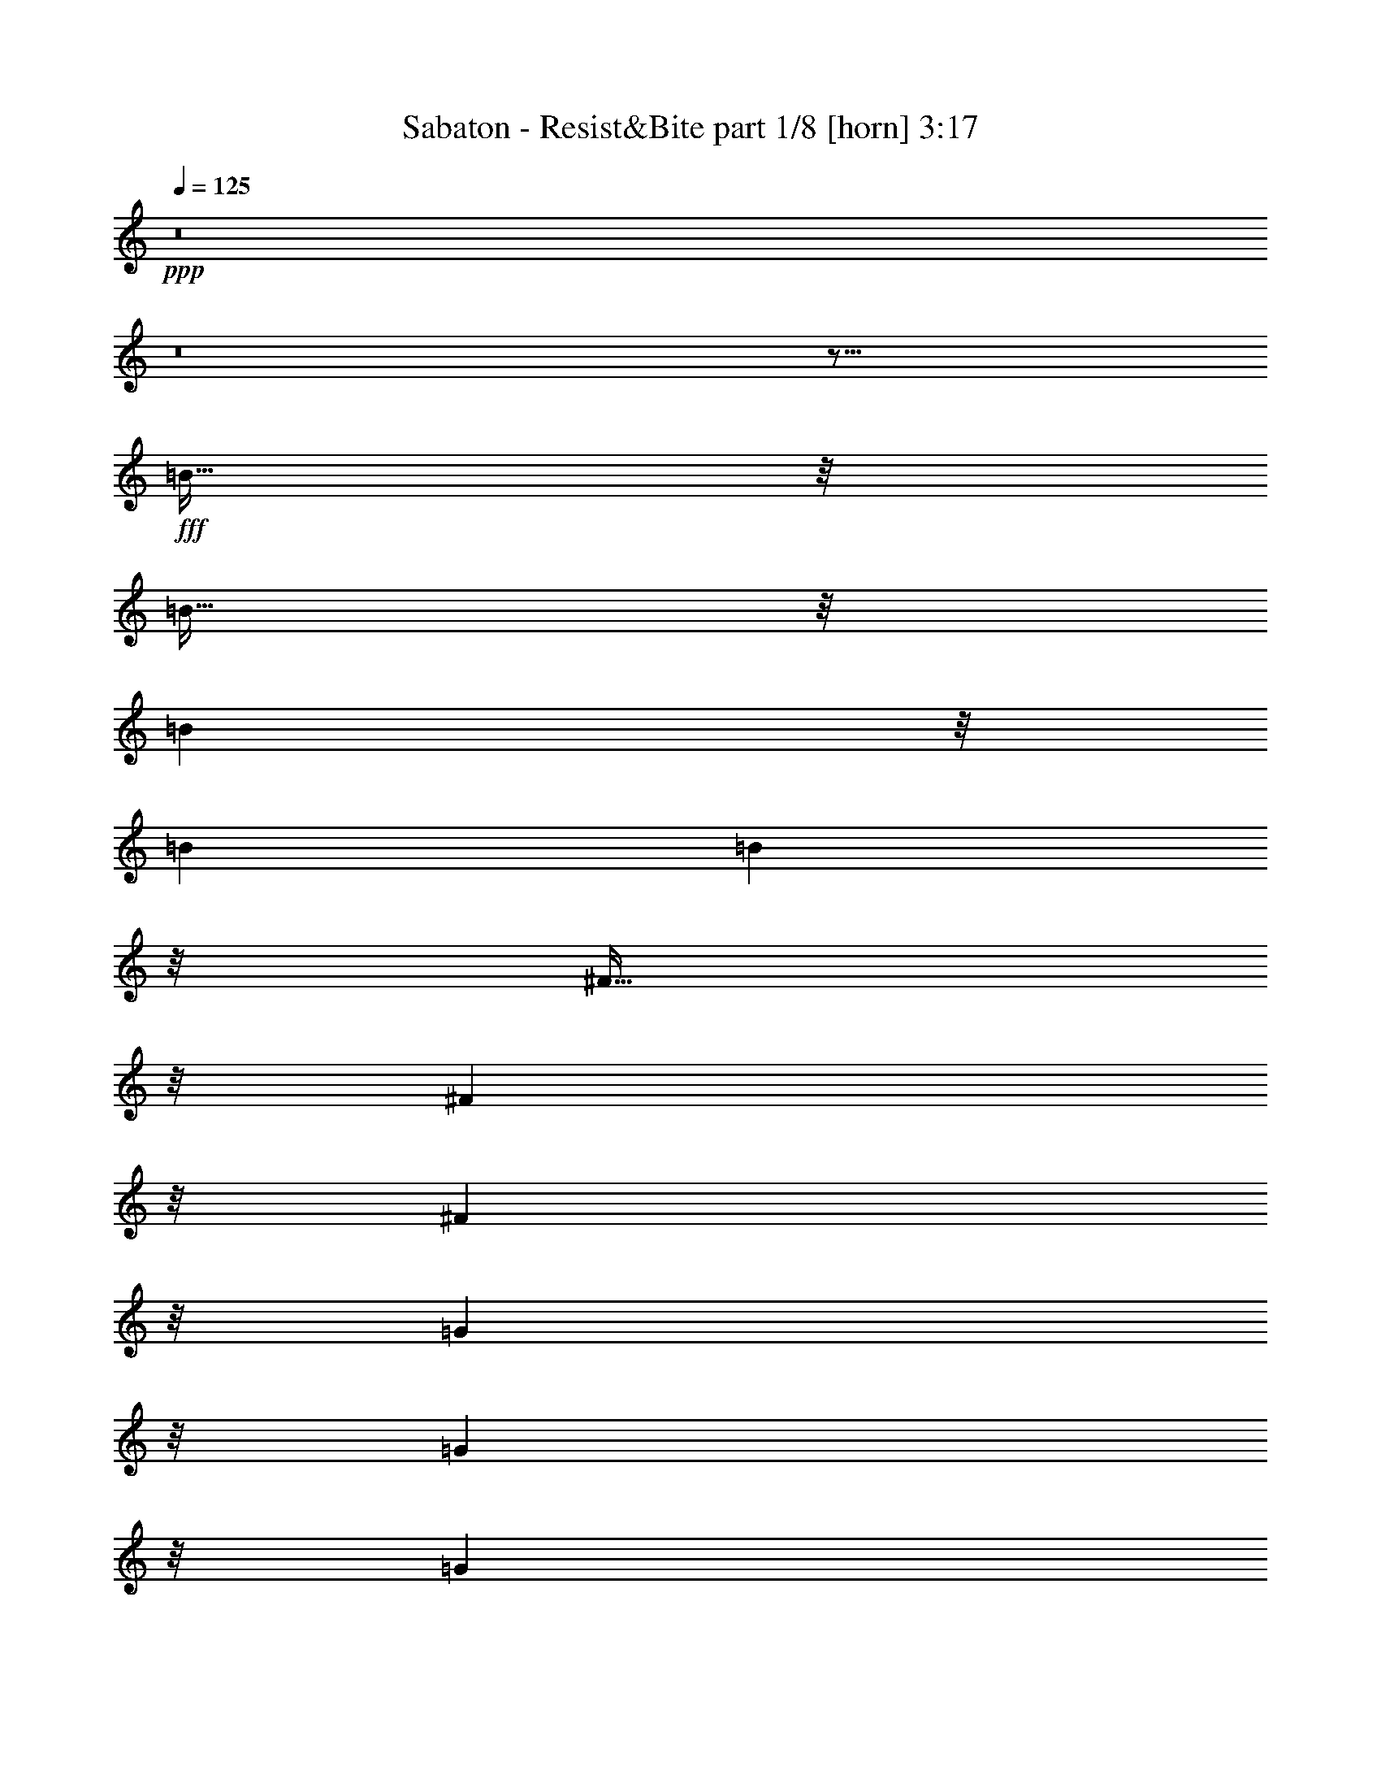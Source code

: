 % Produced with Bruzo's Transcoding Environment
% Transcribed by  : Bruzo

X:1
T:  Sabaton - Resist&Bite part 1/8 [horn] 3:17
Z: Transcribed with BruTE
L: 1/4
Q: 125
K: C
+ppp+
z8
z8
z59/16
+fff+
[=B95/256]
z/8
[=B95/256]
z/8
[=B6641/26880]
z/8
[=B1667/6720]
[=B18821/26880]
z35/256
[^F93/256]
z17/128
[^F9851/26880]
z/8
[^F10099/26880]
z/8
[=G5029/13440]
z/8
[=G2473/6720]
z/8
[=G6641/26880]
z/8
[=A1667/6720]
[^F18821/26880]
z81/128
[^F47/128]
z33/256
[=A63/256]
z/4
[=B95/256]
z/8
[=B95/256]
z/8
[=B6641/26880]
z/8
[=B1667/6720]
[=B18821/26880]
z35/256
[^F93/256]
z17/128
[^F31/128]
z677/2688
[^F667/2688]
z/4
[=d95/256]
z/8
[=d81/256]
z23/128
[^c6641/26880]
z/8
[=B1667/4480]
[^c20527/26880]
z57/128
[^F127/256]
[=d127/256]
[=B13/4]
z465/128
[^F127/256]
[=d127/256]
[=B47/16]
z79/16
[=B95/256]
z/8
[=B95/256]
z/8
[=B6641/26880]
z/8
[=B1667/6720]
[=B18821/26880]
z35/256
[^F93/256]
z17/128
[^F9851/26880]
z/8
[^F10099/26880]
z/8
[=G5029/13440]
z/8
[=G2473/6720]
z/8
[=G6641/26880]
z/8
[=A1667/6720]
[^F18821/26880]
z81/128
[^F47/128]
z33/256
[=A63/256]
z/4
[=B95/256]
z/8
[=B95/256]
z/8
[=B6641/26880]
z/8
[=B1667/6720]
[=B18821/26880]
z35/256
[^F93/256]
z17/128
[^F31/128]
z677/2688
[^F667/2688]
z/4
[=d95/256]
z/8
[=d81/256]
z23/128
[^c6641/26880]
z/8
[=B1667/4480]
[^c20527/26880]
z57/128
[^F127/256]
[=d127/256]
[=B13/4]
z465/128
[^F127/256]
[=d127/256]
[=B47/16]
z505/128
[=e127/256]
[^f4891/13440]
z/8
[=g1271/3360]
z/8
[=g95/256]
z/8
[=g6641/26880]
z/8
[=g1107/4480]
z/8
[=g119/256]
[=e1027/1680]
z161/256
[=e127/256]
[^f95/256]
z/8
[^f95/256]
z/8
[=e10001/26880]
[=d273/1280]
z/8
[=e6619/6720]
z33/128
[=e47/128]
z33/256
[^f95/256]
z/8
[=g95/256]
z/8
[=g95/256]
z/8
[=g6641/26880]
z/8
[=g1107/4480]
z/8
[=g15487/26880]
z281/2240
[=e839/2240]
z17/128
[=e47/128]
z491/3840
[=e1429/3840]
z/8
[=d/2]
z6563/26880
[=e8321/13440]
z/8
[=d127/256]
[^c45/64]
z2251/1792
[^f4133/1792]
z35/256
[=e93/256]
z17/128
[^f10127/26880]
z/8
[=e9823/26880]
z/8
[=g20003/26880]
[=e10001/13440]
[^f275/256]
z225/256
[=e127/256]
[^f35/16]
z67/256
[=e127/256]
[^f47/128]
z33/256
[=e95/256]
z/8
[=d16643/26880]
z/8
[^f10001/13440]
[=e371/256]
z26797/26880
[^f62243/26880]
z35/256
[=e127/256]
[^f679/1920]
z/8
[=e373/960]
z/8
[=g4133/6720]
z/8
[=a16753/26880]
z/8
[^f371/256]
z1657/3360
[=e1283/3360]
z/8
[^f33/16]
z99/256
[=e93/256]
z17/128
[^f95/256]
z/8
[=e95/256]
z3443/26880
[=d69/112]
z/8
[^f10001/13440]
[=e339/256]
z8
z8
z7/8
[=B95/256]
z/8
[=B95/256]
z/8
[=B6641/26880]
z/8
[=B1667/6720]
[=B18821/26880]
z35/256
[^F93/256]
z17/128
[^F9851/26880]
z/8
[^F10099/26880]
z/8
[=G5029/13440]
z/8
[=G2473/6720]
z/8
[=G6641/26880]
z/8
[=A3623/13440^F3623/13440-]
[^F6081/8960]
z81/128
[^F47/128]
z33/256
[=A63/256]
z/4
[=B95/256]
z/8
[=B95/256]
z/8
[=B6641/26880]
z/8
[=B1667/6720]
[=B18821/26880]
z35/256
[^F93/256]
z17/128
[^F31/128]
z677/2688
[^F667/2688]
z/4
[=d95/256]
z/8
[=d81/256]
z23/128
[^c6641/26880]
z/8
[=B1667/4480]
[^c20527/26880]
z57/128
[^F127/256]
[=d127/256]
[=B13/4]
z465/128
[^F127/256]
[=d127/256]
[=B47/16]
z79/16
[^f95/256]
z/8
[^f95/256]
z/8
[^f6641/26880]
z/8
[^f1667/6720]
[^f18821/26880]
z35/256
[=d93/256]
z17/128
[=d9851/26880]
z/8
[=d10099/26880]
z/8
[=g5029/13440]
z/8
[=g2473/6720]
z/8
[=g6641/26880]
z/8
[=a3623/13440^f3623/13440-]
[^f6081/8960]
z81/128
[=d47/128]
z33/256
[=e63/256]
z/4
[^f95/256]
z/8
[^f95/256]
z/8
[^f6641/26880]
z/8
[^f1667/6720]
[^f18821/26880]
z35/256
[=d93/256]
z17/128
[=d31/128]
z677/2688
[=d667/2688]
z/4
[=g95/256]
z/8
[=g81/256]
z23/128
[^f6641/26880]
z/8
[=e1667/4480]
[^f20527/26880]
z57/128
[^F127/256]
[=d127/256]
[=B13/4]
z465/128
[^F127/256]
[=d127/256]
[=B47/16]
z505/128
[=e127/256]
[^f4891/13440]
z/8
[=g1271/3360]
z/8
[=g95/256]
z/8
[=g6641/26880]
z/8
[=g1107/4480]
z/8
[=g119/256]
[=e1027/1680]
z161/256
[=e127/256]
[^f95/256]
z/8
[^f95/256]
z/8
[=e10001/26880]
[=d273/1280]
z/8
[=e6619/6720]
z33/128
[=e47/128]
z33/256
[^f95/256]
z/8
[=g95/256]
z/8
[=g95/256]
z/8
[=g6641/26880]
z/8
[=g1107/4480]
z/8
[=g15487/26880]
z281/2240
[=e839/2240]
z17/128
[=e47/128]
z491/3840
[=e1429/3840]
z/8
[=d/2]
z6563/26880
[=e8321/13440]
z/8
[=d127/256]
[^c45/64]
z2251/1792
[^f4133/1792]
z35/256
[=e93/256]
z17/128
[^f10127/26880]
z/8
[=e9823/26880]
z/8
[=g20003/26880]
[=e10001/13440]
[^f275/256]
z225/256
[=e127/256]
[^f35/16]
z67/256
[=e127/256]
[^f47/128]
z33/256
[=e95/256]
z/8
[=d16643/26880]
z/8
[^f10001/13440]
[=e371/256]
z26797/26880
[^f62243/26880]
z35/256
[=e127/256]
[^f679/1920]
z/8
[=e373/960]
z/8
[=g4133/6720]
z/8
[=a16753/26880]
z/8
[^f371/256]
z1657/3360
[=e1283/3360]
z/8
[^f33/16]
z99/256
[=e93/256]
z17/128
[^f95/256]
z/8
[=e95/256]
z3443/26880
[=d69/112]
z/8
[^f10001/13440]
[=e339/256]
z415/256
[=d95/256]
z/8
[=d95/256]
z/8
[=e95/256]
z/8
[=e87/256]
z/8
[^c93/256]
z17/128
[^c47/128]
z33/256
[=d95/256]
z159/256
[=d95/256]
z/8
[=d95/256]
z/8
[=e95/256]
z/8
[=e87/256]
z/8
[^c93/256]
z17/128
[=d63/128]
z255/256
[=d95/256]
z/8
[=d95/256]
z/8
[=e95/256]
z/8
[=e21/64]
z35/256
[^c93/256]
z17/128
[^c47/128]
z33/256
[=d95/256]
z159/256
[=g95/256]
z/8
[^f95/256]
z/8
[=g95/256]
z/8
[^f21/64]
z35/256
[=g93/256]
z17/128
[^f47/128]
z33/256
[=g95/256]
z159/256
[=d95/256]
z/8
[=d95/256]
z/8
[=e95/256]
z/8
[=e87/256]
z/8
[^c93/256]
z17/128
[^c47/128]
z33/256
[=d95/256]
z159/256
[=d95/256]
z/8
[=d95/256]
z/8
[=e95/256]
z/8
[=e87/256]
z/8
[^c93/256]
z17/128
[=d63/128]
z255/256
[=d95/256]
z/8
[=d95/256]
z/8
[=e95/256]
z/8
[=e21/64]
z35/256
[^c93/256]
z17/128
[^c47/128]
z33/256
[=d95/256]
z159/256
[=g95/256]
z/8
[^f95/256]
z/8
[=g95/256]
z/8
[^f21/64]
z35/256
[=g93/256]
z17/128
[^f47/128]
z33/256
[=g95/256]
z8
z8
z8
z8
z8
z8
z8
z8
z8
z12331/1792
[^f4133/1792]
z35/256
[=e93/256]
z17/128
[^f10127/26880]
z/8
[=e9823/26880]
z/8
[=g20003/26880]
[=e10001/13440]
[^f275/256]
z225/256
[=e127/256]
[^f35/16]
z67/256
[=e127/256]
[^f47/128]
z33/256
[=e95/256]
z/8
[=d16643/26880]
z/8
[^f10001/13440]
[=e371/256]
z26797/26880
[^f62243/26880]
z35/256
[=e127/256]
[^f679/1920]
z/8
[=e373/960]
z/8
[=g4133/6720]
z/8
[=a16753/26880]
z/8
[^f371/256]
z1657/3360
[=e1283/3360]
z/8
[^f33/16]
z99/256
[=e93/256]
z17/128
[^f95/256]
z/8
[=e95/256]
z3443/26880
[=d69/112]
z/8
[^f10001/13440]
[=e339/256]
z8
z8
z67/16

X:2
T:  Sabaton - Resist&Bite part 2/8 [flute] 3:17
Z: Transcribed with BruTE
L: 1/4
Q: 125
K: C
+ppp+
z8
z8
z8
z8
z55/16
+mf+
[=B,63/16-=D63/16-^F63/16]
[=B,/2=D/2=G/2]
z55/16
[=B,63/16-=D63/16-^F63/16]
[=B,/2=D/2=G/2]
z55/16
[=B,63/16-=D63/16-^F63/16]
[=B,127/64=D127/64=G127/64]
[=A,125/64^C125/64=E125/64]
[=B,63/16-=D63/16-^F63/16]
[=B,127/64=D127/64=G127/64]
[=A,125/64^C125/64=E125/64]
[=B,63/16-=D63/16-^F63/16]
[=B,/2=D/2=G/2]
z55/16
[=B,63/16-=D63/16-^F63/16]
[=B,127/64=D127/64=G127/64]
[=A,125/64^C125/64=E125/64]
[=B,63/16=E63/16=G63/16]
[=A,127/64=D127/64^F127/64]
[=A,125/64^C125/64=E125/64]
[=B,63/16=E63/16=G63/16]
[=B,127/64=D127/64=G127/64]
[^A,61/64^C61/64^F61/64]
z1
[=B,627/256-=D627/256-^F627/256]
[=B,127/256-=D127/256-=E127/256]
[=B,127/256-=D127/256-^F127/256]
[=B,127/256-=D127/256-=E127/256]
[=B,20003/26880-=D20003/26880-=G20003/26880]
[=B,20317/26880-=D20317/26880-=E20317/26880]
[=B,39/16=D39/16^F39/16]
[=B,627/256-=D627/256-^F627/256]
[=B,127/256-=D127/256-=E127/256]
[=B,63/128-=D63/128-^F63/128]
[=B,/2=D/2=E/2]
[=B,20003/26880=D20003/26880=G20003/26880]
[=A,10001/13440=D10001/13440^F10001/13440]
[=A,627/256^C627/256=E627/256]
[=B,627/256-=D627/256-^F627/256]
[=B,127/256-=D127/256-=E127/256]
[=B,127/256-=D127/256-^F127/256]
[=B,127/256-=D127/256-=E127/256]
[=B,20003/26880-=D20003/26880-=G20003/26880]
[=B,10001/13440-=D10001/13440-=A10001/13440]
[=B,499/256-=D499/256-^F499/256]
[=B,/2=D/2=E/2]
[=B,627/256-=D627/256-^F627/256]
[=B,127/256-=D127/256-=E127/256]
[=B,63/128-=D63/128-^F63/128]
[=B,/2=D/2=E/2]
[=B,20003/26880=D20003/26880=G20003/26880]
[=A,10001/13440=D10001/13440^F10001/13440]
[=A,627/256^C627/256=E627/256]
z8
z8
z8
z15/2
[=B,63/16-=D63/16-^F63/16]
[=B,/2=D/2=G/2]
z55/16
[=B,63/16-=D63/16-^F63/16]
[=B,/2=D/2=G/2]
z55/16
[=B,63/16-=D63/16-^F63/16]
[=B,127/64=D127/64=G127/64]
[=A,125/64^C125/64=E125/64]
[=B,63/16-=D63/16-^F63/16]
[=B,127/64=D127/64=G127/64]
[=A,125/64^C125/64=E125/64]
[=B,63/16-=D63/16-^F63/16]
[=B,/2=D/2=G/2]
z55/16
[=B,63/16-=D63/16-^F63/16]
[=B,127/64=D127/64=G127/64]
[=A,125/64^C125/64=E125/64]
[=B,63/16=E63/16=G63/16]
[=A,127/64=D127/64^F127/64]
[=A,125/64^C125/64=E125/64]
[=B,63/16=E63/16=G63/16]
[=B,127/64=D127/64=G127/64]
[^A,61/64^C61/64^F61/64]
z1
[=B,627/256-=D627/256-^F627/256]
[=B,127/256-=D127/256-=E127/256]
[=B,127/256-=D127/256-^F127/256]
[=B,127/256-=D127/256-=E127/256]
[=B,20003/26880-=D20003/26880-=G20003/26880]
[=B,20317/26880-=D20317/26880-=E20317/26880]
[=B,39/16=D39/16^F39/16]
[=B,627/256-=D627/256-^F627/256]
[=B,127/256-=D127/256-=E127/256]
[=B,63/128-=D63/128-^F63/128]
[=B,/2=D/2=E/2]
[=B,20003/26880=D20003/26880=G20003/26880]
[=A,10001/13440=D10001/13440^F10001/13440]
[=A,627/256^C627/256=E627/256]
[=B,627/256-=D627/256-^F627/256]
[=B,127/256-=D127/256-=E127/256]
[=B,127/256-=D127/256-^F127/256]
[=B,127/256-=D127/256-=E127/256]
[=B,20003/26880-=D20003/26880-=G20003/26880]
[=B,10001/13440-=D10001/13440-=A10001/13440]
[=B,499/256-=D499/256-^F499/256]
[=B,/2=D/2=E/2]
[=B,627/256-=D627/256-^F627/256]
[=B,127/256-=D127/256-=E127/256]
[=B,63/128-=D63/128-^F63/128]
[=B,/2=D/2=E/2]
[=B,20003/26880=D20003/26880=G20003/26880]
[=A,10001/13440=D10001/13440^F10001/13440]
[=A,627/256^C627/256=E627/256]
[^F,/4=B,/4=D/4]
z63/256
[^F,65/256=B,65/256=D65/256]
z31/128
[^F,33/128=B,33/128=D33/128]
z61/256
[^F,67/256=B,67/256=E67/256]
z15/64
[^F,13/64=B,13/64=E13/64]
z67/256
[^F,61/256=B,61/256^C61/256]
z33/128
[^F,31/128=B,31/128^C31/128]
z65/256
[^F,63/256=B,63/256=D63/256]
z/4
[^F,/4=B,/4=D/4]
z63/256
[^F,65/256=B,65/256=D65/256]
z31/128
[^F,33/128=B,33/128=D33/128]
z61/256
[=A,67/256^C67/256=E67/256]
z15/64
[=A,13/64^C13/64=E13/64]
z67/256
[=A,61/256=D61/256^F61/256]
z33/128
[=A,31/128=D31/128^F31/128]
z65/256
[=A,63/256=D63/256^F63/256]
z/4
[^F,/4=B,/4=D/4]
z63/256
[^F,65/256=B,65/256=D65/256]
z31/128
[^F,33/128=B,33/128=D33/128]
z61/256
[^F,67/256=B,67/256=E67/256]
z15/64
[^F,13/64=B,13/64=E13/64]
z67/256
[^F,61/256=B,61/256^C61/256]
z33/128
[^F,31/128=B,31/128^C31/128]
z65/256
[^F,63/256=B,63/256=D63/256]
z/4
[=G,/4=B,/4=E/4]
z63/256
[=B,127/256=E127/256=G127/256]
[=B,127/256=E127/256^F127/256]
[=B,127/256=E127/256=G127/256]
[^A,119/256^C119/256^F119/256]
[=B,127/256=D127/256=G127/256]
[^A,127/256^C127/256^F127/256]
[=B,127/256=D127/256=G127/256]
[^F,381/256-=B,381/256-=D381/256]
[^F,123/128-=B,123/128-=E123/128]
[^F,253/256-=B,253/256-^C253/256]
[^F,/2=B,/2=D/2]
[^F,381/256=B,381/256=D381/256]
[=A,123/128^C123/128=E123/128]
[=A,381/256=D381/256^F381/256]
[^F,381/256-=B,381/256-=D381/256]
[^F,123/128-=B,123/128-=E123/128]
[^F,253/256-=B,253/256-^C253/256]
[^F,/2=B,/2=D/2]
[=G,127/256=B,127/256=E127/256]
[=B,127/256=E127/256=G127/256]
[=B,127/256=E127/256^F127/256]
[=B,127/256=E127/256=G127/256]
[^A,119/256^C119/256^F119/256]
[=B,127/256=D127/256=G127/256]
[^A,127/256^C127/256^F127/256]
[=B,127/256=D127/256=G127/256]
[=E,63/16=A,63/16=C63/16]
[=E,381/256=G,381/256=C381/256]
[=D,627/256=G,627/256=B,627/256]
[=E,381/256=A,381/256=C381/256]
[=F,627/256=A,627/256=C627/256]
[=E,381/256=G,381/256=C381/256]
[=D,627/256=G,627/256=B,627/256]
[^F,63/16=B,63/16=D63/16]
[^F,381/256=A,381/256=D381/256]
[=E,627/256=A,627/256^C627/256]
[^F,381/256=B,381/256=D381/256]
[=G,627/256=B,627/256=D627/256]
[^F,381/256=A,381/256=D381/256]
[=E,627/256=A,627/256^C627/256]
[^F,63/16=B,63/16=D63/16]
[^F,381/256=A,381/256=D381/256]
[=E,627/256=A,627/256^C627/256]
[=G,63/16=B,63/16=D63/16]
[=E,63/16=A,63/16^C63/16]
[=B,1=D1^F1]
z8
z8
z8
z41/16
[=B,20003/26880=D20003/26880=G20003/26880]
[=A,10001/13440=D10001/13440^F10001/13440]
[=A,627/256^C627/256=E627/256]
[=B,627/256-=D627/256-^F627/256]
[=B,127/256-=D127/256-=E127/256]
[=B,127/256-=D127/256-^F127/256]
[=B,127/256-=D127/256-=E127/256]
[=B,20003/26880-=D20003/26880-=G20003/26880]
[=B,20317/26880-=D20317/26880-=E20317/26880]
[=B,39/16=D39/16^F39/16]
[=B,627/256-=D627/256-^F627/256]
[=B,127/256-=D127/256-=E127/256]
[=B,63/128-=D63/128-^F63/128]
[=B,/2=D/2=E/2]
[=B,20003/26880=D20003/26880=G20003/26880]
[=A,10001/13440=D10001/13440^F10001/13440]
[=A,627/256^C627/256=E627/256]
[=B,627/256-=D627/256-^F627/256]
[=B,127/256-=D127/256-=E127/256]
[=B,127/256-=D127/256-^F127/256]
[=B,127/256-=D127/256-=E127/256]
[=B,20003/26880-=D20003/26880-=G20003/26880]
[=B,10001/13440-=D10001/13440-=A10001/13440]
[=B,499/256-=D499/256-^F499/256]
[=B,/2=D/2=E/2]
[=B,627/256-=D627/256-^F627/256]
[=B,127/256-=D127/256-=E127/256]
[=B,63/128-=D63/128-^F63/128]
[=B,/2=D/2=E/2]
[=B,20003/26880=D20003/26880=G20003/26880]
[=A,10001/13440=D10001/13440^F10001/13440]
[=A,627/256^C627/256=E627/256]
[=B,20003/26880=D20003/26880=G20003/26880]
[=A,10001/13440=D10001/13440^F10001/13440]
[=A,627/256^C627/256=E627/256]
[=B,20003/26880=D20003/26880=G20003/26880]
[=A,10001/13440=D10001/13440^F10001/13440]
[=A,627/256^C627/256=E627/256]
[=B,63/16=D63/16^F63/16]
z29/4

X:3
T:  Sabaton - Resist&Bite part 3/8 [bagpipes] 3:17
Z: Transcribed with BruTE
L: 1/4
Q: 125
K: C
+ppp+
z8
z8
z8
z8
z45973/13440
+p+
[^F,92581/26880=B,92581/26880^F92581/26880]
[^F,6667/26880=B,6667/26880]
[^F,1667/6720=B,1667/6720]
[=G,89/640=B,89/640]
z51013/13440
[^F,92581/26880=B,92581/26880^F92581/26880]
[^F,6667/26880=B,6667/26880]
[^F,1667/6720=B,1667/6720]
[=G,89/640=B,89/640]
z14479/4480
[^F,921/4480^C921/4480]
z4813/13440
[^F,92581/26880=B,92581/26880^F92581/26880]
[^F,6667/26880=B,6667/26880]
[^F,1667/6720=B,1667/6720]
[=G,89/640=B,89/640]
z8
z49333/13440
[^F,92581/26880=B,92581/26880^F92581/26880]
[^F,6667/26880=B,6667/26880]
[^F,1667/6720=B,1667/6720]
[=G,89/640=B,89/640]
z51013/13440
[^F,92581/26880=B,92581/26880^F92581/26880]
[^F,6667/26880=B,6667/26880]
[^F,1667/6720=B,1667/6720]
[=G,20381/26880]
[=A,2453/3360]
[=B,653/1280]
[=A,587/840]
[=B,1643/2688-]
[=B,/8^C/8-]
[^C1129/2240]
[=E,105461/26880=B,105461/26880]
[=D123/64-=A123/64-]
[=A,/8-=D/8=E/8-=A/8]
[=A,51199/26880=E51199/26880]
[=E,34523/8960-=B,34523/8960-]
[=E,/8=G,/8-=B,/8=D/8-]
[=G,1199/640-=D1199/640-]
[^F,/8-=G,/8^C/8-=D/8]
[^F,107/128^C107/128]
[^F,28487/26880^C28487/26880]
[=B,13373/13440^F13373/13440]
[=B,6667/26880]
[=B,1667/6720]
[=B,6667/26880]
[=B,1667/6720]
[=B,5827/26880]
[=B,6289/26880]
[=B,2273/4480=E2273/4480]
[=B,543/1120^F543/1120]
[=B,6857/13440=E6857/13440]
[=B,2243/3360=G2243/3360-]
[=B,/8-=E/8-=G/8]
[=B,6337/13440=E6337/13440]
z5951/26880
[=B,39241/26880^F39241/26880]
[=B,6667/26880]
[=B,1667/6720]
[=B,6667/26880]
[=B,103/420]
[=B,13373/13440^F13373/13440]
[=B,6667/26880]
[=B,1667/6720]
[=B,6667/26880]
[=B,1667/6720]
[=B,5827/26880]
[=B,6289/26880]
[=B,2273/4480=E2273/4480]
[=B,543/1120^F543/1120]
[=B,11443/26880-=E11443/26880-]
[=G,/8-=B,/8=D/8-=E/8]
[=G,95/256=D95/256]
[=G,65/336=D65/336]
z/8
[=D127/256=A127/256]
[=D6667/26880=A6667/26880]
[=A,11023/4480=E11023/4480]
[=B,13373/13440^F13373/13440]
[=B,6667/26880]
[=B,1667/6720]
[=B,6667/26880]
[=B,1667/6720]
[=B,5827/26880]
[=B,6289/26880]
[=B,2273/4480=E2273/4480]
[=B,543/1120^F543/1120]
[=B,6857/13440=E6857/13440]
[=B,329/640=G329/640]
z2903/13440
[=B,7177/13440=E7177/13440]
z5951/26880
[=B,39241/26880^F39241/26880]
[=B,6667/26880]
[=B,6289/26880]
[=B,3523/13440=E3523/13440]
[=B,103/420]
[=B,13373/13440^F13373/13440]
[=B,6667/26880]
[=B,1667/6720]
[=B,6667/26880]
[=B,1667/6720]
[=B,5827/26880]
[=B,6289/26880]
[=B,2273/4480=E2273/4480]
[=B,543/1120^F543/1120]
[=B,11443/26880-=E11443/26880-]
[=G,/8-=B,/8=D/8-=E/8]
[=G,95/256=D95/256]
[=G,65/336=D65/336]
z/8
[=D127/256=A127/256]
[=D6667/26880=A6667/26880]
[=A,2081/840=E2081/840]
z8
z8
z8
z100573/13440
[^F,92581/26880=B,92581/26880^F92581/26880]
[^F,6667/26880=B,6667/26880]
[^F,1667/6720=B,1667/6720]
[=G,89/640=B,89/640]
z51013/13440
[^F,92581/26880=B,92581/26880^F92581/26880]
[^F,6667/26880=B,6667/26880]
[^F,1667/6720=B,1667/6720]
[=G,89/640=B,89/640]
z24513/8960
[^F,5167/8960^C5167/8960]
z6493/13440
[^F,92581/26880=B,92581/26880^F92581/26880]
[^F,6667/26880=B,6667/26880]
[^F,1667/6720=B,1667/6720]
[=G,89/640=B,89/640]
z8
z49333/13440
[^F,92581/26880=B,92581/26880^F92581/26880]
[^F,6667/26880=B,6667/26880]
[^F,1667/6720=B,1667/6720]
[=G,89/640=B,89/640]
z51013/13440
[^F,92581/26880=B,92581/26880^F92581/26880]
[^F,6667/26880=B,6667/26880]
[^F,1667/6720=B,1667/6720]
[=G,20381/26880]
[=A,2453/3360]
[=B,653/1280]
[=A,587/840]
[=B,1643/2688-]
[=B,/8^C/8-]
[^C1129/2240]
[=E,105461/26880=B,105461/26880]
[=D123/64-=A123/64-]
[=A,/8-=D/8=E/8-=A/8]
[=A,51199/26880=E51199/26880]
[=E,34523/8960-=B,34523/8960-]
[=E,/8=G,/8-=B,/8=D/8-]
[=G,1199/640-=D1199/640-]
[^F,/8-=G,/8^C/8-=D/8]
[^F,107/128^C107/128]
[^F,28487/26880^C28487/26880]
[=B,13373/13440^F13373/13440]
[=B,6667/26880]
[=B,1667/6720]
[=B,6667/26880]
[=B,1667/6720]
[=B,5827/26880]
[=B,6289/26880]
[=B,2273/4480=E2273/4480]
[=B,543/1120^F543/1120]
[=B,6857/13440=E6857/13440]
[=B,2243/3360=G2243/3360-]
[=B,/8-=E/8-=G/8]
[=B,6337/13440=E6337/13440]
z5951/26880
[=B,39241/26880^F39241/26880]
[=B,6667/26880]
[=B,1667/6720]
[=B,6667/26880]
[=B,103/420]
[=B,13373/13440^F13373/13440]
[=B,6667/26880]
[=B,1667/6720]
[=B,6667/26880]
[=B,1667/6720]
[=B,5827/26880]
[=B,6289/26880]
[=B,2273/4480=E2273/4480]
[=B,543/1120^F543/1120]
[=B,11443/26880-=E11443/26880-]
[=G,/8-=B,/8=D/8-=E/8]
[=G,95/256=D95/256]
[=G,65/336=D65/336]
z/8
[=D127/256=A127/256]
[=D6667/26880=A6667/26880]
[=A,11023/4480=E11023/4480]
[=B,13373/13440^F13373/13440]
[=B,6667/26880]
[=B,1667/6720]
[=B,6667/26880]
[=B,1667/6720]
[=B,5827/26880]
[=B,6289/26880]
[=B,2273/4480=E2273/4480]
[=B,543/1120^F543/1120]
[=B,6857/13440=E6857/13440]
[=B,329/640=G329/640]
z2903/13440
[=B,7177/13440=E7177/13440]
z5951/26880
[=B,39241/26880^F39241/26880]
[=B,6667/26880]
[=B,6289/26880]
[=B,3523/13440=E3523/13440]
[=B,103/420]
[=B,13373/13440^F13373/13440]
[=B,6667/26880]
[=B,1667/6720]
[=B,6667/26880]
[=B,1667/6720]
[=B,5827/26880]
[=B,6289/26880]
[=B,2273/4480=E2273/4480]
[=B,543/1120^F543/1120]
[=B,11443/26880-=E11443/26880-]
[=G,/8-=B,/8=D/8-=E/8]
[=G,95/256=D95/256]
[=G,65/336=D65/336]
z/8
[=D127/256=A127/256]
[=D6667/26880=A6667/26880]
[=A,11023/4480=E11023/4480]
[^F,13667/13440=B,13667/13440^F13667/13440]
z65171/26880
[^F,127/256=B,127/256^F127/256]
[^F,6947/13440=B,6947/13440^F6947/13440]
z1613/1680
[=A,907/1680=E907/1680]
z5659/13440
[=A,6941/13440=D6941/13440=A6941/13440]
z3197/6720
[=A,2273/4480=D2273/4480=A2273/4480]
[^F,6947/13440=B,6947/13440^F6947/13440]
z78611/26880
[^F,543/1120=B,543/1120^F543/1120]
[=E,14197/26880=B,14197/26880=E14197/26880]
z12543/8960
[^F,2017/8960^C2017/8960]
z397/1280
[=G,1627/4480-=G1627/4480-]
[^F,/8-=G,/8^C/8-=G/8]
[^F,1247/8960^C1247/8960]
z467/1280
[=G,13259/26880=G13259/26880]
[^F,6947/13440=B,6947/13440^F6947/13440]
z1597/3360
[^F,1763/3360=B,1763/3360^F1763/3360]
z6283/13440
[^F,6317/13440=B,6317/13440^F6317/13440]
z3299/6720
[^F,13411/26880=B,13411/26880^F13411/26880]
[^F,173/1280=B,173/1280]
z4813/13440
[^F,6947/13440=B,6947/13440^F6947/13440]
z1597/3360
[^F,1763/3360=B,1763/3360^F1763/3360]
z12263/26880
[=A,12937/26880=E12937/26880]
z12893/26880
[=A,13987/26880=D13987/26880=A13987/26880]
z6493/13440
[^F,6947/13440=B,6947/13440^F6947/13440]
z1597/3360
[^F,1763/3360=B,1763/3360^F1763/3360]
z6283/13440
[^F,6317/13440=B,6317/13440^F6317/13440]
z3299/6720
[^F,13411/26880=B,13411/26880^F13411/26880]
[^F,173/1280=B,173/1280]
z9323/26880
[=E,14197/26880=B,14197/26880=E14197/26880]
z12473/26880
[=E,14407/26880=B,14407/26880=E14407/26880]
z8
z8
z189/160
+fff+
[=B,1291/5376^C1291/5376-]
[^C4609/26880-]
[^C/8=D/8-]
[=D65/336]
[=E697/2688]
[^F13373/13440]
[=B,653/1280]
[=B4801/3360]
[=A2273/4480]
[^F6337/4480-]
[^F/8=A/8-]
[=A95/256-]
[=E/8-=A/8]
[=E51199/26880]
[=B,10141/26880-]
[=B,/8=d/8-]
[=d13093/26880]
[^F13411/26880]
[=B,2819/6720-]
[=B,5771/26880=A5771/26880]
[=B21739/26880]
[=A2273/4480]
[^F7237/13440]
[=D/8-=E/8]
[=D2497/3360]
[=D2683/13440-]
[^C/8-=D/8]
[^C43/168]
[=B,3523/13440]
[=A,141/896-]
[=A,/8=E/8-]
[=E357/256]
[=E579/4480-]
[^C/8-=E/8]
[^C3629/13440]
[=A,321/2240-]
[=E,/8-=A,/8]
[=E,5669/26880]
[^F13411/26880]
[=B,127/256]
[^F,2819/6720-]
[^F,/8=E/8-]
[=E24529/26880]
[=B,127/256]
[^F,127/256]
[=B,1291/5376^C1291/5376-]
[^C4609/26880-]
[^C/8=D/8-]
[=D413/1280-]
[^C287/1280-=D287/1280]
[^C283/1280-=D283/1280]
[^C823/4480]
[=B,1907/4480-]
[=B,/8^C/8-]
[^C11803/13440]
[=E,161/160]
[=A127/256]
[=A631/420]
[=G12877/13440]
[^F473/1344-]
[=D/8-^F/8]
[=D4507/8960]
[=B/8]
[^c10753/4480]
z8
z8
z8
z48397/8960
+p+
[=G,127/256=D127/256]
[=G,65/336=D65/336]
z/8
[=D127/256=A127/256]
[=D6667/26880=A6667/26880]
[=A,11023/4480=E11023/4480]
[=B,13373/13440^F13373/13440]
[^F,6667/26880=B,6667/26880]
[^F,1667/6720=B,1667/6720]
[^F,6667/26880=B,6667/26880]
[^F,1667/6720=B,1667/6720]
[^F,5827/26880=B,5827/26880]
[^F,6289/26880=B,6289/26880]
[=B,2273/4480=E2273/4480]
[=B,543/1120^F543/1120]
[=B,6857/13440=E6857/13440]
[=B,329/640=G329/640]
z2903/13440
[=B,7177/13440=E7177/13440]
z5951/26880
[=B,39241/26880^F39241/26880]
[^F,6667/26880=B,6667/26880]
[^F,1667/6720=B,1667/6720]
[^F,6667/26880=B,6667/26880]
[^F,103/420=B,103/420]
[=B,13373/13440^F13373/13440]
[^F,6667/26880=B,6667/26880]
[^F,1667/6720=B,1667/6720]
[^F,6667/26880=B,6667/26880]
[^F,1667/6720=B,1667/6720]
[^F,5827/26880=B,5827/26880]
[^F,6289/26880=B,6289/26880]
[=B,2273/4480=E2273/4480]
[=B,543/1120^F543/1120]
[=B,11443/26880-=E11443/26880-]
[=G,/8-=B,/8=D/8-=E/8]
[=G,95/256=D95/256]
[=G,65/336=D65/336]
z/8
[=D127/256=A127/256]
[=D6667/26880=A6667/26880]
[=A,11023/4480=E11023/4480]
[=B,13373/13440^F13373/13440]
[^F,6667/26880=B,6667/26880]
[^F,1667/6720=B,1667/6720]
[^F,6667/26880=B,6667/26880]
[^F,1667/6720=B,1667/6720]
[^F,5827/26880=B,5827/26880]
[^F,6289/26880=B,6289/26880]
[=B,2273/4480=E2273/4480]
[=B,543/1120^F543/1120]
[=B,6857/13440=E6857/13440]
[=B,329/640=G329/640]
z2903/13440
[=B,7177/13440=E7177/13440]
z5951/26880
[=B,39241/26880^F39241/26880]
[^F,6667/26880=B,6667/26880]
[^F,1667/6720=B,1667/6720]
[^F,6667/26880=B,6667/26880]
[^F,103/420=B,103/420]
[=B,13373/13440^F13373/13440]
[^F,6667/26880=B,6667/26880]
[^F,1667/6720=B,1667/6720]
[^F,6667/26880=B,6667/26880]
[^F,1667/6720=B,1667/6720]
[^F,5827/26880=B,5827/26880]
[^F,6289/26880=B,6289/26880]
[=B,2273/4480=E2273/4480]
[=B,543/1120^F543/1120]
[=B,11443/26880-=E11443/26880-]
[=G,/8-=B,/8=D/8-=E/8]
[=G,95/256=D95/256]
[=G,65/336=D65/336]
z/8
[=D127/256=A127/256]
[=D6667/26880=A6667/26880]
[=A,63943/26880-=E63943/26880-]
[=G,/8-=A,/8=D/8-=E/8]
[=G,95/256=D95/256]
[=G,65/336=D65/336]
z/8
[=D127/256=A127/256]
[=D6667/26880=A6667/26880]
[=A,63943/26880-=E63943/26880-]
[=G,/8-=A,/8=D/8-=E/8]
[=G,4243/8960=D4243/8960]
z2903/13440
[=D7177/13440=A7177/13440]
z353/1680
[=A,11023/4480=E11023/4480]
[^F,53147/13440=B,53147/13440^F53147/13440]
z29/4

X:4
T:  Sabaton - Resist&Bite part 4/8 [clarinet] 3:17
Z: Transcribed with BruTE
L: 1/4
Q: 125
K: C
+ppp+
z8
z8
z8
z8
z55/16
+mp+
[^F,55/16=B,55/16^F55/16]
[^F,/8=B,/8]
z/8
[^F,/8=B,/8]
z/8
[=G,/8=B,/8]
z61/16
[^F,55/16=B,55/16^F55/16]
[^F,/8=B,/8]
z/8
[^F,/8=B,/8]
z/8
[=G,/8=B,/8]
z53/16
[^F,/8^C/8]
z3/8
[^F,55/16=B,55/16^F55/16]
[^F,/8=B,/8]
z/8
[^F,/8=B,/8]
z/8
[=G,/8=B,/8]
z8
z59/16
[^F,55/16=B,55/16^F55/16]
[^F,/8=B,/8]
z/8
[^F,/8=B,/8]
z/8
[=G,/8=B,/8]
z61/16
[^F,55/16=B,55/16^F55/16]
[^F,/8=B,/8]
z/8
[^F,/8=B,/8]
z/8
[=B,20003/26880]
[^C10001/13440]
[=D127/256]
[^C19163/26880]
[=D10001/13440]
[=E127/256]
[=E,63/16=B,63/16]
[=D127/64=A127/64]
[=A,125/64=E125/64]
[=E,63/16=B,63/16]
[=G,127/64=D127/64]
[^F,125/64^C125/64]
[=B127/128=d127/128]
[=B1667/6720]
[=B6667/26880]
[=B1667/6720]
[=B6667/26880]
[=B1457/6720]
[=B6667/26880]
[=A127/256^c127/256]
[=B127/256=d127/256]
[=A127/256^c127/256]
[=B20003/26880=e20003/26880]
[=A13597/26880^c13597/26880]
z61/256
[=B371/256=d371/256]
[=B/8]
z/8
[=B/8]
z/8
[=B/8]
z/8
[=B/8]
z/8
[=B127/128=d127/128]
[=B1667/6720]
[=B6667/26880]
[=B1667/6720]
[=B6667/26880]
[=B1457/6720]
[=B6667/26880]
[=A127/256^c127/256]
[=B127/256=d127/256]
[=A127/256^c127/256]
[=B127/256=d127/256]
[=B1667/6720]
[=A127/256=d127/256]
[=A6667/26880]
[=A627/256^c627/256]
[=B127/128=d127/128]
[=B1667/6720]
[=B6667/26880]
[=B1667/6720]
[=B6667/26880]
[=B1457/6720]
[=B6667/26880]
[=A127/256^c127/256]
[=B127/256=d127/256]
[=A127/256^c127/256]
[=B/2=e/2]
z6563/26880
[=A13597/26880^c13597/26880]
z61/256
[=B371/256=d371/256]
[=B/8]
z/8
[=B/8]
z33/256
[=A127/256^c127/256]
[=B127/128=d127/128]
[=B1667/6720]
[=B6667/26880]
[=B1667/6720]
[=B6667/26880]
[=B1457/6720]
[=B6667/26880]
[=A127/256^c127/256]
[=B127/256=d127/256]
[=A127/256^c127/256]
[=B127/256=d127/256]
[=B1667/6720]
[=A127/256=d127/256]
[=A6667/26880]
[=A627/256^c627/256]
z8
z8
z8
z15/2
[^F,55/16=B,55/16^F55/16]
[^F,/8=B,/8]
z/8
[^F,/8=B,/8]
z/8
[=G,/8=B,/8]
z61/16
[^F,55/16=B,55/16^F55/16]
[^F,/8=B,/8]
z/8
[^F,/8=B,/8]
z/8
[=G,/8=B,/8]
z361/128
[^F,63/128^C63/128]
z/2
[^F,55/16=B,55/16^F55/16]
[^F,/8=B,/8]
z/8
[^F,/8=B,/8]
z/8
[=G,/8=B,/8]
z8
z59/16
[^F,55/16=B,55/16^F55/16]
[^F,/8=B,/8]
z/8
[^F,/8=B,/8]
z/8
[=G,/8=B,/8]
z61/16
[^F,55/16=B,55/16^F55/16]
[^F,/8=B,/8]
z/8
[^F,/8=B,/8]
z/8
[=B,20003/26880]
[^C10001/13440]
[=D127/256]
[^C19163/26880]
[=D10001/13440]
[=E127/256]
[=E,63/16=B,63/16]
[=D127/64=A127/64]
[=A,125/64=E125/64]
[=E,63/16=B,63/16]
[=G,127/64=D127/64]
[^F,125/64^C125/64]
[=B127/128=d127/128]
[=B1667/6720]
[=B6667/26880]
[=B1667/6720]
[=B6667/26880]
[=B1457/6720]
[=B6667/26880]
[=A127/256^c127/256]
[=B127/256=d127/256]
[=A127/256^c127/256]
[=B20003/26880=e20003/26880]
[=A13597/26880^c13597/26880]
z61/256
[=B371/256=d371/256]
[=B/8]
z/8
[=B/8]
z/8
[=B/8]
z/8
[=B/8]
z/8
[=B127/128=d127/128]
[=B1667/6720]
[=B6667/26880]
[=B1667/6720]
[=B6667/26880]
[=B1457/6720]
[=B6667/26880]
[=A127/256^c127/256]
[=B127/256=d127/256]
[=A127/256^c127/256]
[=B127/256=d127/256]
[=B1667/6720]
[=A127/256=d127/256]
[=A6667/26880]
[=A627/256^c627/256]
[=B127/128=d127/128]
[=B1667/6720]
[=B6667/26880]
[=B1667/6720]
[=B6667/26880]
[=B1457/6720]
[=B6667/26880]
[=A127/256^c127/256]
[=B127/256=d127/256]
[=A127/256^c127/256]
[=B/2=e/2]
z6563/26880
[=A13597/26880^c13597/26880]
z61/256
[=B371/256=d371/256]
[=B/8]
z/8
[=B/8]
z33/256
[=A127/256^c127/256]
[=B127/128=d127/128]
[=B1667/6720]
[=B6667/26880]
[=B1667/6720]
[=B6667/26880]
[=B1457/6720]
[=B6667/26880]
[=A127/256^c127/256]
[=B127/256=d127/256]
[=A127/256^c127/256]
[=B127/256=d127/256]
[=B1667/6720]
[=A127/256=d127/256]
[=A6667/26880]
[=A627/256^c627/256]
[^F,1=B,1^F1]
z625/256
[^F,127/256=B,127/256^F127/256]
[^F,/2=B,/2^F/2]
z253/256
[=A,131/256=E131/256]
z115/256
[=A,125/256=D125/256=A125/256]
z129/256
[=A,127/256=D127/256=A127/256]
[^F,/2=B,/2^F/2]
z753/256
[^F,127/256=B,127/256^F127/256]
[=E,/2=B,/2=E/2]
z95/64
[^F,9/64^C9/64]
z83/256
[=G,125/256=G125/256]
[^F,/8^C/8]
z97/256
[=G,127/256=G127/256]
[^F,/2=B,/2^F/2]
z63/128
[^F,65/128=B,65/128^F65/128]
z31/64
[^F,29/64=B,29/64^F29/64]
z65/128
[^F,63/128=B,63/128^F63/128]
[^F,/8=B,/8]
z3/8
[^F,/2=B,/2^F/2]
z63/128
[^F,65/128=B,65/128^F65/128]
z31/64
[=A,29/64=E29/64]
z65/128
[=A,63/128=D63/128=A63/128]
z/2
[^F,/2=B,/2^F/2]
z63/128
[^F,65/128=B,65/128^F65/128]
z31/64
[^F,29/64=B,29/64^F29/64]
z65/128
[^F,63/128=B,63/128^F63/128]
[^F,/8=B,/8]
z3/8
[=E,/2=B,/2=E/2]
z63/128
[=E,65/128=B,65/128=E65/128]
z23/16
+fff+
[=A,/8]
z/8
[=B,/8]
z/8
[=C/8]
z/8
[=D/8]
z/8
[=E127/128]
[=A,13309/26880]
[=G/8]
[=A35831/26880]
[=G127/256]
[=E381/256]
[=G13309/26880]
[=E/8]
[=D35621/26880]
[=A,/8]
z/8
[=B,/8]
z/8
[=C/8]
z/8
[=D/8]
z/8
[=E127/128]
[=A,13309/26880]
[=d/8]
[=f703/840]
[=e45/256]
[=f45/256]
[=e37/256]
[=d127/256]
[=c127/128]
[=G127/256]
[=c127/256]
[=d307/256]
z/4
[=B,/8]
z/8
[^C/8]
z/8
[=D/8]
z/8
[=E/8]
z/8
[^F127/128]
[=B,127/256]
[=B373/256]
[=A127/256]
[^F381/256]
[=A127/256]
[=E125/64]
[=B,127/256]
[=d127/256]
[^F127/256]
[=B,13309/26880]
[=A/8]
[=B703/840]
[=A127/256]
[^F13309/26880]
[=E/8]
[=D2917/3360]
[=D1667/6720]
[^C6667/26880]
[=B,1667/6720]
[=A,6667/26880]
[=E373/256]
[^c1667/6720]
[=A6667/26880]
[=E1667/6720]
[^C6667/26880]
[=d127/256]
[^F127/256]
[=B,127/256]
[^c123/128]
[^F127/256]
[=B,127/256]
[=d1667/6720]
[=e6667/26880]
[^f127/256]
[=e45/256]
[^f37/256]
[=e45/256]
[=d127/256]
[=e123/128]
[=A127/128]
[^f127/256]
[^f381/256]
[=e123/128]
[=d127/256]
[=A127/256]
[=a635/256]
[=E,93/64=B,93/64]
z/2
+mp+
[=B1^f1]
z371/256
[=B127/256=e127/256]
[=B127/256^f127/256]
[=B127/256=e127/256]
[=B381/256=g381/256]
[=B371/256^f371/256]
z129/256
[=A127/256=e127/256]
[=B1^f1]
z371/256
[=B127/256=e127/256]
[=B127/256^f127/256]
[=B127/256=e127/256]
[=G381/256=d381/256=g381/256]
[=A627/256=e627/256]
[=B1^f1]
z371/256
[=B127/256=e127/256]
[=B127/256^f127/256]
[=B127/256=e127/256]
[=B381/256=g381/256]
[=B371/256^f371/256]
z129/256
[=A127/256=e127/256]
[=B1^f1]
z371/256
[=B127/256=e127/256]
[=B127/256^f127/256]
[=B127/256=e127/256]
[=d/2=g/2]
z6563/26880
[=d13597/26880^f13597/26880]
z61/256
[^c627/256=e627/256]
[=B127/128^f127/128]
[=B1667/6720]
[=B6667/26880]
[=B1667/6720]
[=B6667/26880]
[=B1457/6720]
[=B6667/26880]
[=B127/256=e127/256]
[=B127/256^f127/256]
[=B127/256=e127/256]
[=B127/256=g127/256]
[=B1667/6720]
[=B127/256=e127/256]
[=B6667/26880]
[=B371/256^f371/256]
[=B/8]
z/8
[=B/8]
z/8
[=B/8]
z/8
[=B/8]
z/8
[=B127/128^f127/128]
[=B1667/6720]
[=B6667/26880]
[=B1667/6720]
[=B6667/26880]
[=B1457/6720]
[=B6667/26880]
[=B127/256=e127/256]
[=B127/256^f127/256]
[=B127/256=e127/256]
[=d127/256=g127/256]
[=d1667/6720]
[=d127/256^f127/256]
[=d6667/26880]
[^c627/256=e627/256]
[=B127/128^f127/128]
[=B1667/6720]
[=B6667/26880]
[=B1667/6720]
[=B6667/26880]
[=B1457/6720]
[=B6667/26880]
[=B127/256=e127/256]
[=B127/256^f127/256]
[=B127/256=e127/256]
[=B127/256=g127/256]
[=B1667/6720]
[=B127/256=e127/256]
[=B6667/26880]
[=B371/256^f371/256]
[=B/8]
z/8
[=B/8]
z/8
[=B/8]
z/8
[=B/8]
z/8
[=B127/128^f127/128]
[=B1667/6720]
[=B6667/26880]
[=B1667/6720]
[=B6667/26880]
[=B1457/6720]
[=B6667/26880]
[=B127/256=e127/256]
[=B127/256^f127/256]
[=B127/256=e127/256]
[=d127/256=g127/256]
[=d1667/6720]
[=d127/256^f127/256]
[=d6667/26880]
[^c627/256=e627/256]
[=d127/256=g127/256]
[=d1667/6720]
[=d127/256^f127/256]
[=d6667/26880]
[^c627/256=e627/256]
[=d/2=g/2]
z6563/26880
[=d13597/26880^f13597/26880]
z61/256
[^c627/256=e627/256]
[=B63/16^f63/16]
z29/4

X:5
T:  Sabaton - Resist&Bite part 5/8 [lute] 3:17
Z: Transcribed with BruTE
L: 1/4
Q: 125
K: C
+ppp+
+fff+
[=B,63/16]
+f+
[=B1667/6720]
[=B,6667/26880]
[=B,1667/6720]
[^F6667/26880]
[=B,1667/6720]
[=B,6667/26880]
[=B1667/6720]
[=B,6667/26880]
[=B,1457/6720]
[^F6667/26880]
[=B,1667/6720]
[=B,6667/26880]
[=B1667/6720]
[=B,6667/26880]
[^F1667/6720]
[=B,6667/26880]
[=B1667/6720]
[=B,6667/26880]
[=B,1667/6720]
[=G6667/26880]
[=B,1667/6720]
[=B,6667/26880]
[=B1667/6720]
[=B,6667/26880]
[=A1457/6720]
[=B,6667/26880]
[=B,1667/6720]
[=E6667/26880]
[=B,1667/6720]
[=B,6667/26880]
[=A1667/6720]
[=B,6667/26880]
[=B1667/6720]
[=B,6667/26880]
[=B,1667/6720]
[^F6667/26880]
[=B,1667/6720]
[=B,6667/26880]
[=B1667/6720]
[=B,6667/26880]
[=B,1457/6720]
[^F6667/26880]
[=B,1667/6720]
[=B,6667/26880]
[=B1667/6720]
[=B,6667/26880]
[^F1667/6720]
[=B,6667/26880]
[=d1667/6720]
[=B,6667/26880]
[=B,1667/6720]
[=B6667/26880]
[=B,1667/6720]
[=B,6667/26880]
[=d1667/6720]
[=B,6667/26880]
[^c1457/6720]
[=B,6667/26880]
[=B,1667/6720]
[=A6667/26880]
[=B,1667/6720]
[=B,6667/26880]
[^c1667/6720]
[=B,6667/26880]
[=B1667/6720]
[=B,6667/26880]
[=B,1667/6720]
[^F6667/26880]
[=B,1667/6720]
[=B,6667/26880]
[=B1667/6720]
[=B,6667/26880]
[=B,1457/6720]
[^F6667/26880]
[=B,1667/6720]
[=B,6667/26880]
[=B1667/6720]
[=B,6667/26880]
[^F1667/6720]
[=B,6667/26880]
[=B1667/6720]
[=B,6667/26880]
[=B,1667/6720]
[=G6667/26880]
[=B,1667/6720]
[=B,6667/26880]
[=B1667/6720]
[=B,6667/26880]
[=A1457/6720]
[=B,6667/26880]
[=B,1667/6720]
[=E6667/26880]
[=B,1667/6720]
[=B,6667/26880]
[=A1667/6720]
[=B,6667/26880]
[=B1667/6720]
[=B,6667/26880]
[=B,1667/6720]
[^F6667/26880]
[=B,1667/6720]
[=B,6667/26880]
[=B1667/6720]
[=B,6667/26880]
[=B,1457/6720]
[^F6667/26880]
[=B,1667/6720]
[=B,6667/26880]
[=B1667/6720]
[=B,6667/26880]
[^F1667/6720]
[=B,6667/26880]
[=d1667/6720]
[=B,6667/26880]
[=B,1667/6720]
[=B6667/26880]
[=B,1667/6720]
[=B,6667/26880]
[=d1667/6720]
[=B,6667/26880]
[^c1457/6720]
[=B,6667/26880]
[=B,1667/6720]
[=A6667/26880]
[=B,1667/6720]
[=B,6667/26880]
[^c1667/6720]
[=B,6667/26880]
[=B1667/6720]
[=B,6667/26880]
[=B,1667/6720]
[^F6667/26880]
[=B,1667/6720]
[=B,6667/26880]
[=B1667/6720]
[=B,6667/26880]
[=B,1457/6720]
[^F6667/26880]
[=B,1667/6720]
[=B,6667/26880]
[=B1667/6720]
[=B,6667/26880]
[^F1667/6720]
[=B,6667/26880]
[=B1667/6720]
[=B,6667/26880]
[=B,1667/6720]
[=G6667/26880]
[=B,1667/6720]
[=B,6667/26880]
[=B1667/6720]
[=B,6667/26880]
[=A1457/6720]
[=B,6667/26880]
[=B,1667/6720]
[=E6667/26880]
[=B,1667/6720]
[=B,6667/26880]
[=A1667/6720]
[=B,6667/26880]
[=B1667/6720]
[=B,6667/26880]
[=B,1667/6720]
[^F6667/26880]
[=B,1667/6720]
[=B,6667/26880]
[=B1667/6720]
[=B,6667/26880]
[=B,1457/6720]
[^F6667/26880]
[=B,1667/6720]
[=B,6667/26880]
[=B1667/6720]
[=B,6667/26880]
[^F1667/6720]
[=B,6667/26880]
[=d1667/6720]
[=B,6667/26880]
[=B,1667/6720]
[=B6667/26880]
[=B,1667/6720]
[=B,6667/26880]
[=d1667/6720]
[=B,6667/26880]
[^c1457/6720]
[=B,6667/26880]
[=B,1667/6720]
[=A6667/26880]
[=B,1667/6720]
[=B,6667/26880]
[^c1667/6720]
[=B,6667/26880]
[=B1667/6720]
[=B,6667/26880]
[=B,1667/6720]
[^F6667/26880]
[=B,1667/6720]
[=B,6667/26880]
[=B1667/6720]
[=B,6667/26880]
[=B,1457/6720]
[^F6667/26880]
[=B,1667/6720]
[=B,6667/26880]
[=B1667/6720]
[=B,6667/26880]
[^F1667/6720]
[=B,6667/26880]
[=B1667/6720]
[=B,6667/26880]
[=B,1667/6720]
[=G6667/26880]
[=B,1667/6720]
[=B,6667/26880]
[=B1667/6720]
[=B,6667/26880]
[=A1457/6720]
[=B,6667/26880]
[=B,1667/6720]
[=E6667/26880]
[=B,1667/6720]
[=B,6667/26880]
[=A1667/6720]
[=B,6667/26880]
[=B1667/6720]
[=B,6667/26880]
[=B,1667/6720]
[^F6667/26880]
[=B,1667/6720]
[=B,6667/26880]
[=B1667/6720]
[=B,6667/26880]
[=B,1457/6720]
[^F6667/26880]
[=B,1667/6720]
[=B,6667/26880]
[=B1667/6720]
[=B,6667/26880]
[^F1667/6720]
[=B,6667/26880]
[=d1667/6720]
[=B,6667/26880]
[=B,1667/6720]
[=B6667/26880]
[=B,1667/6720]
[=B,6667/26880]
[=d1667/6720]
[=B,6667/26880]
[^c1457/6720]
[=B,6667/26880]
[=B,1667/6720]
[=A6667/26880]
[=B,1667/6720]
[=B,6667/26880]
[^c1667/6720]
[=B,6667/26880]
[=B1667/6720]
[=B,6667/26880]
[=B,1667/6720]
[^F6667/26880]
[=B,1667/6720]
[=B,6667/26880]
[=B1667/6720]
[=B,6667/26880]
[=B,1457/6720]
[^F6667/26880]
[=B,1667/6720]
[=B,6667/26880]
[=B1667/6720]
[=B,6667/26880]
[^F1667/6720]
[=B,6667/26880]
[=B1667/6720]
[=B,6667/26880]
[=B,1667/6720]
[=G6667/26880]
[=B,1667/6720]
[=B,6667/26880]
[=B1667/6720]
[=B,6667/26880]
[=A1457/6720]
[=B,6667/26880]
[=B,1667/6720]
[=E6667/26880]
[=B,1667/6720]
[=B,6667/26880]
[=A1667/6720]
[=B,6667/26880]
[=B1667/6720]
[=B,6667/26880]
[=B,1667/6720]
[^F6667/26880]
[=B,1667/6720]
[=B,6667/26880]
[=B1667/6720]
[=B,6667/26880]
[=B,1457/6720]
[^F6667/26880]
[=B,1667/6720]
[=B,6667/26880]
[=B1667/6720]
[=B,6667/26880]
[^F1667/6720]
[=B,6667/26880]
[=d1667/6720]
[=B,6667/26880]
[=B,1667/6720]
[^c6667/26880]
[=B,1667/6720]
[=B,6667/26880]
[=d1667/6720]
[=B,6667/26880]
[^c1457/6720]
[=B,6667/26880]
[=B,1667/6720]
[=A6667/26880]
[=B,1667/6720]
[=B,6667/26880]
[^c1667/6720]
[=B,6667/26880]
[=g1667/6720]
[=e6667/26880]
[=e1667/6720]
[^f6667/26880]
[=e1667/6720]
[=e6667/26880]
[=g1667/6720]
[=e6667/26880]
[=e1457/6720]
[^f6667/26880]
[=e1667/6720]
[=e6667/26880]
[=g1667/6720]
[=e6667/26880]
[^f1667/6720]
[=e6667/26880]
[=d1667/6720]
[=A6667/26880]
[=A1667/6720]
[=e6667/26880]
[=d1667/6720]
[^c6667/26880]
[=A1667/6720]
[=A6667/26880]
[=d1457/6720]
[^c6667/26880]
[=E1667/6720]
[=B6667/26880]
[=E1667/6720]
[=E6667/26880]
[^c127/256]
[=e1667/6720]
[=e6667/26880]
[=e1667/6720]
[^f6667/26880]
[=e1667/6720]
[=e6667/26880]
[=g1667/6720]
[=e6667/26880]
[=e1457/6720]
[^f6667/26880]
[=e1667/6720]
[=e6667/26880]
[=g1667/6720]
[=e6667/26880]
[^f1667/6720]
[=e6667/26880]
[=b1667/6720]
[=g6667/26880]
[=g1667/6720]
[=a6667/26880]
[=g1667/6720]
[=g6667/26880]
[=b1667/6720]
[=b59167/26880]
[=B1667/6720]
[=B,6667/26880]
[=B,1667/6720]
[^F6667/26880]
[=B,1667/6720]
[=B,6667/26880]
[=B1667/6720]
[=B,6667/26880]
[=B,1457/6720]
[^F6667/26880]
[=B,1667/6720]
[=B,6667/26880]
[=B1667/6720]
[=B,6667/26880]
[^F1667/6720]
[=B,6667/26880]
[=B1667/6720]
[=B,6667/26880]
[=B,1667/6720]
[=G6667/26880]
[=B,1667/6720]
[=B,6667/26880]
[=B1667/6720]
[=B,6667/26880]
[=A1457/6720]
[=B,6667/26880]
[=B,1667/6720]
[=E6667/26880]
[=B,1667/6720]
[=B,6667/26880]
[=A1667/6720]
[=B,6667/26880]
[=B1667/6720]
[=B,6667/26880]
[=B,1667/6720]
[^F6667/26880]
[=B,1667/6720]
[=B,6667/26880]
[=B1667/6720]
[=B,6667/26880]
[=B,1457/6720]
[^F6667/26880]
[=B,1667/6720]
[=B,6667/26880]
[=B1667/6720]
[=B,6667/26880]
[^F1667/6720]
[=B,6667/26880]
[=d1667/6720]
[=B,6667/26880]
[=B,1667/6720]
[=B6667/26880]
[=B,1667/6720]
[=B,6667/26880]
[=d1667/6720]
[=B,6667/26880]
[^c1457/6720]
[=B,6667/26880]
[=B,1667/6720]
[=A6667/26880]
[=B,1667/6720]
[=B,6667/26880]
[^c1667/6720]
[=B,6667/26880]
[=B1667/6720]
[=B,6667/26880]
[=B,1667/6720]
[^F6667/26880]
[=B,1667/6720]
[=B,6667/26880]
[=B1667/6720]
[=B,6667/26880]
[=B,1457/6720]
[^F6667/26880]
[=B,1667/6720]
[=B,6667/26880]
[=B1667/6720]
[=B,6667/26880]
[^F1667/6720]
[=B,6667/26880]
[=B1667/6720]
[=B,6667/26880]
[=B,1667/6720]
[=G6667/26880]
[=B,1667/6720]
[=B,6667/26880]
[=B1667/6720]
[=B,6667/26880]
[=A1457/6720]
[=B,6667/26880]
[=B,1667/6720]
[=E6667/26880]
[=B,1667/6720]
[=B,6667/26880]
[=A1667/6720]
[=B,6667/26880]
[=B1667/6720]
[=B,6667/26880]
[=B,1667/6720]
[^F6667/26880]
[=B,1667/6720]
[=B,6667/26880]
[=B1667/6720]
[=B,6667/26880]
[=B,1457/6720]
[^F6667/26880]
[=B,1667/6720]
[=B,6667/26880]
[=B1667/6720]
[=B,6667/26880]
[^F1667/6720]
[=B,6667/26880]
[=d1667/6720]
[=B,6667/26880]
[=B,1667/6720]
[=B6667/26880]
[=B,1667/6720]
[=B,6667/26880]
[=d1667/6720]
[=B,6667/26880]
[^c1457/6720]
[=B,6667/26880]
[=B,1667/6720]
[=A6667/26880]
[=B,1667/6720]
[=B,6667/26880]
[^c1667/6720]
[=B,6667/26880]
[=B1667/6720]
[=B,6667/26880]
[=B,1667/6720]
[^F6667/26880]
[=B,1667/6720]
[=B,6667/26880]
[=B1667/6720]
[=B,6667/26880]
[=B,1457/6720]
[^F6667/26880]
[=B,1667/6720]
[=B,6667/26880]
[=B1667/6720]
[=B,6667/26880]
[^F1667/6720]
[=B,6667/26880]
[=B1667/6720]
[=B,6667/26880]
[=B,1667/6720]
[=G6667/26880]
[=B,1667/6720]
[=B,6667/26880]
[=B1667/6720]
[=B,6667/26880]
[=A1457/6720]
[=B,6667/26880]
[=B,1667/6720]
[=E6667/26880]
[=B,1667/6720]
[=B,6667/26880]
[=A1667/6720]
[=B,6667/26880]
[=B1667/6720]
[=B,6667/26880]
[=B,1667/6720]
[^F6667/26880]
[=B,1667/6720]
[=B,6667/26880]
[=B1667/6720]
[=B,6667/26880]
[=B,1457/6720]
[^F6667/26880]
[=B,1667/6720]
[=B,6667/26880]
[=B1667/6720]
[=B,6667/26880]
[^F1667/6720]
[=B,6667/26880]
[=d1667/6720]
[=B,6667/26880]
[=B,1667/6720]
[=B6667/26880]
[=B,1667/6720]
[=B,6667/26880]
[=d1667/6720]
[=B,6667/26880]
[^c1457/6720]
[=B,6667/26880]
[=B,1667/6720]
[=A6667/26880]
[=B,1667/6720]
[=B,6667/26880]
[^c1667/6720]
[=B,6667/26880]
[=B1667/6720]
[=B,6667/26880]
[=B,1667/6720]
[^F6667/26880]
[=B,1667/6720]
[=B,6667/26880]
[=B1667/6720]
[=B,6667/26880]
[=B,1457/6720]
[^F6667/26880]
[=B,1667/6720]
[=B,6667/26880]
[=B1667/6720]
[=B,6667/26880]
[^F1667/6720]
[=B,6667/26880]
[=B1667/6720]
[=B,6667/26880]
[=B,1667/6720]
[=G6667/26880]
[=B,1667/6720]
[=B,6667/26880]
[=B1667/6720]
[=B,6667/26880]
[=A1457/6720]
[=B,6667/26880]
[=B,1667/6720]
[=E6667/26880]
[=B,1667/6720]
[=B,6667/26880]
[=A1667/6720]
[=B,6667/26880]
[=B1667/6720]
[=B,6667/26880]
[=B,1667/6720]
[^F6667/26880]
[=B,1667/6720]
[=B,6667/26880]
[=B1667/6720]
[=B,6667/26880]
[=B,1457/6720]
[^F6667/26880]
[=B,1667/6720]
[=B,6667/26880]
[=B1667/6720]
[=B,6667/26880]
[^F1667/6720]
[=B,6667/26880]
[=d1667/6720]
[=B,6667/26880]
[=B,1667/6720]
[=B6667/26880]
[=B,1667/6720]
[=B,6667/26880]
[=d1667/6720]
[=B,6667/26880]
[^c1457/6720]
[=B,6667/26880]
[=B,1667/6720]
[=A6667/26880]
[=B,1667/6720]
[=B,6667/26880]
[^c1667/6720]
[=B,6667/26880]
[=B1667/6720]
[=B,6667/26880]
[=B,1667/6720]
[^F6667/26880]
[=B,1667/6720]
[=B,6667/26880]
[=B1667/6720]
[=B,6667/26880]
[=B,1457/6720]
[^F6667/26880]
[=B,1667/6720]
[=B,6667/26880]
[=B1667/6720]
[=B,6667/26880]
[^F1667/6720]
[=B,6667/26880]
[=B1667/6720]
[=B,6667/26880]
[=B,1667/6720]
[=G6667/26880]
[=B,1667/6720]
[=B,6667/26880]
[=B1667/6720]
[=B,6667/26880]
[=A1457/6720]
[=B,6667/26880]
[=B,1667/6720]
[=E6667/26880]
[=B,1667/6720]
[=B,6667/26880]
[=A1667/6720]
[=B,6667/26880]
[=B1667/6720]
[=B,6667/26880]
[=B,1667/6720]
[^F6667/26880]
[=B,1667/6720]
[=B,6667/26880]
[=B1667/6720]
[=B,6667/26880]
[=B,1457/6720]
[^F6667/26880]
[=B,1667/6720]
[=B,6667/26880]
[=B1667/6720]
[=B,6667/26880]
[^F1667/6720]
[=B,6667/26880]
[=d1667/6720]
[=B,6667/26880]
[=B,1667/6720]
[=B6667/26880]
[=B,1667/6720]
[=B,6667/26880]
[=d1667/6720]
[=B,6667/26880]
[^c1457/6720]
[=B,6667/26880]
[=B,1667/6720]
[=A6667/26880]
[=B,1667/6720]
[=B,6667/26880]
[^c1667/6720]
[=B,6667/26880]
[=B1667/6720]
[=B,6667/26880]
[=B,1667/6720]
[^F6667/26880]
[=B,1667/6720]
[=B,6667/26880]
[=B1667/6720]
[=B,6667/26880]
[=B,1457/6720]
[^F6667/26880]
[=B,1667/6720]
[=B,6667/26880]
[=B1667/6720]
[=B,6667/26880]
[^F1667/6720]
[=B,6667/26880]
[=B1667/6720]
[=B,6667/26880]
[=B,1667/6720]
[=G6667/26880]
[=B,1667/6720]
[=B,6667/26880]
[=B1667/6720]
[=B,6667/26880]
[=A1457/6720]
[=B,6667/26880]
[=B,1667/6720]
[=E6667/26880]
[=B,1667/6720]
[=B,6667/26880]
[=A1667/6720]
[=B,6667/26880]
[=B1667/6720]
[=B,6667/26880]
[=B,1667/6720]
[^F6667/26880]
[=B,1667/6720]
[=B,6667/26880]
[=B1667/6720]
[=B,6667/26880]
[=B,1457/6720]
[^F6667/26880]
[=B,1667/6720]
[=B,6667/26880]
[=B1667/6720]
[=B,6667/26880]
[^F1667/6720]
[=B,6667/26880]
[=d1667/6720]
[=B,6667/26880]
[=B,1667/6720]
[=B6667/26880]
[=B,1667/6720]
[=B,6667/26880]
[=d1667/6720]
[=B,6667/26880]
[^c1457/6720]
[=B,6667/26880]
[=B,1667/6720]
[=A6667/26880]
[=B,1667/6720]
[=B,6667/26880]
[^c1667/6720]
[=B,6667/26880]
[=B1667/6720]
[=B,6667/26880]
[=B,1667/6720]
[^F6667/26880]
[=B,1667/6720]
[=B,6667/26880]
[=B1667/6720]
[=B,6667/26880]
[=B,1457/6720]
[^F6667/26880]
[=B,1667/6720]
[=B,6667/26880]
[=B1667/6720]
[=B,6667/26880]
[^F1667/6720]
[=B,6667/26880]
[=B1667/6720]
[=B,6667/26880]
[=B,1667/6720]
[=G6667/26880]
[=B,1667/6720]
[=B,6667/26880]
[=B1667/6720]
[=B,6667/26880]
[=A1457/6720]
[=B,6667/26880]
[=B,1667/6720]
[=E6667/26880]
[=B,1667/6720]
[=B,6667/26880]
[=A1667/6720]
[=B,6667/26880]
[=B1667/6720]
[=B,6667/26880]
[=B,1667/6720]
[^F6667/26880]
[=B,1667/6720]
[=B,6667/26880]
[=B1667/6720]
[=B,6667/26880]
[=B,1457/6720]
[^F6667/26880]
[=B,1667/6720]
[=B,6667/26880]
[=B1667/6720]
[=B,6667/26880]
[^F1667/6720]
[=B,6667/26880]
[=d1667/6720]
[=B,6667/26880]
[=B,1667/6720]
[^c6667/26880]
[=B,1667/6720]
[=B,6667/26880]
[=d1667/6720]
[=B,6667/26880]
[^c1457/6720]
[=B,6667/26880]
[=B,1667/6720]
[=A6667/26880]
[=B,1667/6720]
[=B,6667/26880]
[^c1667/6720]
[=B,6667/26880]
[=g1667/6720]
[=e6667/26880]
[=e1667/6720]
[^f6667/26880]
[=e1667/6720]
[=e6667/26880]
[=g1667/6720]
[=e6667/26880]
[=e1457/6720]
[^f6667/26880]
[=e1667/6720]
[=e6667/26880]
[=g1667/6720]
[=e6667/26880]
[^f1667/6720]
[=e6667/26880]
[=d1667/6720]
[=A6667/26880]
[=A1667/6720]
[=e6667/26880]
[=d1667/6720]
[^c6667/26880]
[=A1667/6720]
[=A6667/26880]
[=d1457/6720]
[^c6667/26880]
[=E1667/6720]
[=B6667/26880]
[=E1667/6720]
[=E6667/26880]
[^c127/256]
[=g1667/6720]
[=e6667/26880]
[=e1667/6720]
[^f6667/26880]
[=e1667/6720]
[=e6667/26880]
[=g1667/6720]
[=e6667/26880]
[=e1457/6720]
[^f6667/26880]
[=e1667/6720]
[=e6667/26880]
[=g1667/6720]
[=e6667/26880]
[^f1667/6720]
[=e6667/26880]
[=b1667/6720]
[=g6667/26880]
[=g1667/6720]
[=a6667/26880]
[=g1667/6720]
[=g6667/26880]
[=b1667/6720]
[=b59167/26880]
[=B1667/6720]
[=B,6667/26880]
[=B,1667/6720]
[^F6667/26880]
[=B,1667/6720]
[=B,6667/26880]
[=B1667/6720]
[=B,6667/26880]
[=B,1457/6720]
[^F6667/26880]
[=B,1667/6720]
[=B,6667/26880]
[=B1667/6720]
[=B,6667/26880]
[^F1667/6720]
[=B,6667/26880]
[=B1667/6720]
[=B,6667/26880]
[=B,1667/6720]
[=G6667/26880]
[=B,1667/6720]
[=B,6667/26880]
[=B1667/6720]
[=B,6667/26880]
[=A1457/6720]
[=B,6667/26880]
[=B,1667/6720]
[=E6667/26880]
[=B,1667/6720]
[=B,6667/26880]
[=A1667/6720]
[=B,6667/26880]
[=B1667/6720]
[=B,6667/26880]
[=B,1667/6720]
[^F6667/26880]
[=B,1667/6720]
[=B,6667/26880]
[=B1667/6720]
[=B,6667/26880]
[=B,1457/6720]
[^F6667/26880]
[=B,1667/6720]
[=B,6667/26880]
[=B1667/6720]
[=B,6667/26880]
[^F1667/6720]
[=B,6667/26880]
[=d1667/6720]
[=B,6667/26880]
[=B,1667/6720]
[=B6667/26880]
[=B,1667/6720]
[=B,6667/26880]
[=d1667/6720]
[=B,6667/26880]
[^c1457/6720]
[=B,6667/26880]
[=B,1667/6720]
[=A6667/26880]
[=B,1667/6720]
[=B,6667/26880]
[^c1667/6720]
[=B,6667/26880]
[=B1667/6720]
[=B,6667/26880]
[=B,1667/6720]
[^F6667/26880]
[=B,1667/6720]
[=B,6667/26880]
[=B1667/6720]
[=B,6667/26880]
[=B,1457/6720]
[^F6667/26880]
[=B,1667/6720]
[=B,6667/26880]
[=B1667/6720]
[=B,6667/26880]
[^F1667/6720]
[=B,6667/26880]
[=B1667/6720]
[=B,6667/26880]
[=B,1667/6720]
[=G6667/26880]
[=B,1667/6720]
[=B,6667/26880]
[=B1667/6720]
[=B,6667/26880]
[=A1457/6720]
[=B,6667/26880]
[=B,1667/6720]
[=E6667/26880]
[=B,1667/6720]
[=B,6667/26880]
[=A1667/6720]
[=B,6667/26880]
[=B1667/6720]
[=B,6667/26880]
[=B,1667/6720]
[^F6667/26880]
[=B,1667/6720]
[=B,6667/26880]
[=B1667/6720]
[=B,6667/26880]
[=B,1457/6720]
[^F6667/26880]
[=B,1667/6720]
[=B,6667/26880]
[=B1667/6720]
[=B,6667/26880]
[^F1667/6720]
[=B,6667/26880]
[=d1667/6720]
[=B,6667/26880]
[=B,1667/6720]
[=B6667/26880]
[=B,1667/6720]
[=B,6667/26880]
[=d1667/6720]
[=B,6667/26880]
[^c1457/6720]
[=B,6667/26880]
[=B,1667/6720]
[=A6667/26880]
[=B,1667/6720]
[=B,6667/26880]
[^c1667/6720]
[=B,6667/26880]
z8
z8
z8
z8
z8
z8
z8
z8
z8
z27/4
[=B1667/6720]
[=B,6667/26880]
[=B,1667/6720]
[^F6667/26880]
[=B,1667/6720]
[=B,6667/26880]
[=B1667/6720]
[=B,6667/26880]
[=B,1457/6720]
[^F6667/26880]
[=B,1667/6720]
[=B,6667/26880]
[=B1667/6720]
[=B,6667/26880]
[^F1667/6720]
[=B,6667/26880]
[=B1667/6720]
[=B,6667/26880]
[=B,1667/6720]
[=G6667/26880]
[=B,1667/6720]
[=B,6667/26880]
[=B1667/6720]
[=B,6667/26880]
[=A1457/6720]
[=B,6667/26880]
[=B,1667/6720]
[=E6667/26880]
[=B,1667/6720]
[=B,6667/26880]
[=A1667/6720]
[=B,6667/26880]
[=B1667/6720]
[=B,6667/26880]
[=B,1667/6720]
[^F6667/26880]
[=B,1667/6720]
[=B,6667/26880]
[=B1667/6720]
[=B,6667/26880]
[=B,1457/6720]
[^F6667/26880]
[=B,1667/6720]
[=B,6667/26880]
[=B1667/6720]
[=B,6667/26880]
[^F1667/6720]
[=B,6667/26880]
[=d1667/6720]
[=B,6667/26880]
[=B,1667/6720]
[=B6667/26880]
[=B,1667/6720]
[=B,6667/26880]
[=d1667/6720]
[=B,6667/26880]
[^c1457/6720]
[=B,6667/26880]
[=B,1667/6720]
[=A6667/26880]
[=B,1667/6720]
[=B,6667/26880]
[^c1667/6720]
[=B,6667/26880]
[=B1667/6720]
[=B,6667/26880]
[=B,1667/6720]
[^F6667/26880]
[=B,1667/6720]
[=B,6667/26880]
[=B1667/6720]
[=B,6667/26880]
[=B,1457/6720]
[^F6667/26880]
[=B,1667/6720]
[=B,6667/26880]
[=B1667/6720]
[=B,6667/26880]
[^F1667/6720]
[=B,6667/26880]
[=B1667/6720]
[=B,6667/26880]
[=B,1667/6720]
[=G6667/26880]
[=B,1667/6720]
[=B,6667/26880]
[=B1667/6720]
[=B,6667/26880]
[=A1457/6720]
[=B,6667/26880]
[=B,1667/6720]
[=E6667/26880]
[=B,1667/6720]
[=B,6667/26880]
[=A1667/6720]
[=B,6667/26880]
[=B1667/6720]
[=B,6667/26880]
[=B,1667/6720]
[^F6667/26880]
[=B,1667/6720]
[=B,6667/26880]
[=B1667/6720]
[=B,6667/26880]
[=B,1457/6720]
[^F6667/26880]
[=B,1667/6720]
[=B,6667/26880]
[=B1667/6720]
[=B,6667/26880]
[^F1667/6720]
[=B,6667/26880]
[=d1667/6720]
[=B,6667/26880]
[=B,1667/6720]
[=B6667/26880]
[=B,1667/6720]
[=B,6667/26880]
[=d1667/6720]
[=B,6667/26880]
[^c1457/6720]
[=B,6667/26880]
[=B,1667/6720]
[=A6667/26880]
[=B,1667/6720]
[=B,6667/26880]
[^c1667/6720]
[=B,6667/26880]
[=B1667/6720]
[=B,6667/26880]
[=B,1667/6720]
[^F6667/26880]
[=B,1667/6720]
[=B,6667/26880]
[=B1667/6720]
[=B,6667/26880]
[=B,1457/6720]
[^F6667/26880]
[=B,1667/6720]
[=B,6667/26880]
[=B1667/6720]
[=B,6667/26880]
[^F1667/6720]
[=B,6667/26880]
[=B1667/6720]
[=B,6667/26880]
[=B,1667/6720]
[=G6667/26880]
[=B,1667/6720]
[=B,6667/26880]
[=B1667/6720]
[=B,6667/26880]
[=A1457/6720]
[=B,6667/26880]
[=B,1667/6720]
[=E6667/26880]
[=B,1667/6720]
[=B,6667/26880]
[=A1667/6720]
[=B,6667/26880]
[=B1667/6720]
[=B,6667/26880]
[=B,1667/6720]
[^F6667/26880]
[=B,1667/6720]
[=B,6667/26880]
[=B1667/6720]
[=B,6667/26880]
[=B,1457/6720]
[^F6667/26880]
[=B,1667/6720]
[=B,6667/26880]
[=B1667/6720]
[=B,6667/26880]
[^F1667/6720]
[=B,6667/26880]
[=d1667/6720]
[=B,6667/26880]
[=B,1667/6720]
[=B6667/26880]
[=B,1667/6720]
[=B,6667/26880]
[=d1667/6720]
[=B,6667/26880]
[^c1457/6720]
[=B,6667/26880]
[=B,1667/6720]
[=A6667/26880]
[=B,1667/6720]
[=B,6667/26880]
[^c1667/6720]
[=B,6667/26880]
[=B1667/6720]
[=B,6667/26880]
[=B,1667/6720]
[^F6667/26880]
[=B,1667/6720]
[=B,6667/26880]
[=B1667/6720]
[=B,6667/26880]
[=B,1457/6720]
[^F6667/26880]
[=B,1667/6720]
[=B,6667/26880]
[=B1667/6720]
[=B,6667/26880]
[^F1667/6720]
[=B,6667/26880]
[=B1667/6720]
[=B,6667/26880]
[=B,1667/6720]
[=G6667/26880]
[=B,1667/6720]
[=B,6667/26880]
[=B1667/6720]
[=B,6667/26880]
[=A1457/6720]
[=B,6667/26880]
[=B,1667/6720]
[=E6667/26880]
[=B,1667/6720]
[=B,6667/26880]
[=A1667/6720]
[=B,6667/26880]
[=B1667/6720]
[=B,6667/26880]
[=B,1667/6720]
[^F6667/26880]
[=B,1667/6720]
[=B,6667/26880]
[=B1667/6720]
[=B,6667/26880]
[=B,1457/6720]
[^F6667/26880]
[=B,1667/6720]
[=B,6667/26880]
[=B1667/6720]
[=B,6667/26880]
[^F1667/6720]
[=B,6667/26880]
[=d1667/6720]
[=B,6667/26880]
[=B,1667/6720]
[=B6667/26880]
[=B,1667/6720]
[=B,6667/26880]
[=d1667/6720]
[=B,6667/26880]
[^c1457/6720]
[=B,6667/26880]
[=B,1667/6720]
[=A6667/26880]
[=B,1667/6720]
[=B,6667/26880]
[^c1667/6720]
[=B,6667/26880]
[=d1667/6720]
[=B,6667/26880]
[=B,1667/6720]
[=B6667/26880]
[=B,1667/6720]
[=B,6667/26880]
[=d1667/6720]
[=B,6667/26880]
[^c1457/6720]
[=B,6667/26880]
[=B,1667/6720]
[=A6667/26880]
[=B,1667/6720]
[=B,6667/26880]
[^c1667/6720]
[=B,6667/26880]
[=d1667/6720]
[=B,6667/26880]
[=B,1667/6720]
[=B6667/26880]
[=B,1667/6720]
[=B,6667/26880]
[=d1667/6720]
[=B,6667/26880]
[^c1457/6720]
[=B,6667/26880]
[=B,1667/6720]
[=A6667/26880]
[=B,1667/6720]
[=B,6667/26880]
[^c1667/6720]
[=B,6667/26880]
z8
z51/16

X:6
T:  Sabaton - Resist&Bite part 6/8 [harp] 3:17
Z: Transcribed with BruTE
L: 1/4
Q: 125
K: C
+ppp+
z8
z8
z8
z8
z8
z8
z8
z8
z8
z8
z8
z8
z39/16
+mp+
[=b1667/6720]
+pp+
[^c6667/26880]
[=b1667/6720]
[^c6667/26880]
[=b1667/6720]
[^c6667/26880]
[=b1667/6720]
[^c6667/26880]
[=b1457/6720]
[^c6667/26880]
[=b1667/6720]
[^c6667/26880]
[=b1667/6720]
[^c6667/26880]
[=b1667/6720]
[^c6667/26880]
[=b1667/6720]
[^c6667/26880]
[=b1667/6720]
[^c6667/26880]
[=b1667/6720]
[^c6667/26880]
[=b1667/6720]
[^c6667/26880]
[=b1457/6720]
[^c6667/26880]
[=b1667/6720]
[^c6667/26880]
[=b1667/6720]
[^c6667/26880]
[=b1667/6720]
[^c6667/26880]
z8
z8
z61/8
+mp+
[=d1667/6720]
[=B,6667/26880]
[=B,1667/6720]
[=B6667/26880]
[=B,1667/6720]
[=B,6667/26880]
[=d1667/6720]
[=B,6667/26880]
[=B,1457/6720]
[=B6667/26880]
[=B,1667/6720]
[=B,6667/26880]
[=d1667/6720]
[=B,6667/26880]
[=B1667/6720]
[=B,6667/26880]
[=d1667/6720]
[=B,6667/26880]
[=B,1667/6720]
[=B6667/26880]
[=B,1667/6720]
[=B,6667/26880]
[=d1667/6720]
[=B,6667/26880]
[^c1457/6720]
[=B,6667/26880]
[=B,1667/6720]
[=A6667/26880]
[=B,1667/6720]
[=B,6667/26880]
[^c1667/6720]
[=B,6667/26880]
[=d1667/6720]
[=B,6667/26880]
[=B,1667/6720]
[=B6667/26880]
[=B,1667/6720]
[=B,6667/26880]
[=d1667/6720]
[=B,6667/26880]
[=B,1457/6720]
[=B6667/26880]
[=B,1667/6720]
[=B,6667/26880]
[=d1667/6720]
[=B,6667/26880]
[=B1667/6720]
[=B,6667/26880]
[^f1667/6720]
[=B,6667/26880]
[=B,1667/6720]
[=d6667/26880]
[=B,1667/6720]
[=B,6667/26880]
[^f1667/6720]
[=B,6667/26880]
[=e1457/6720]
[=B,6667/26880]
[=B,1667/6720]
[^c6667/26880]
[=B,1667/6720]
[=B,6667/26880]
[=e1667/6720]
[=B,6667/26880]
[=d1667/6720]
[=B,6667/26880]
[=B,1667/6720]
[=B6667/26880]
[=B,1667/6720]
[=B,6667/26880]
[=d1667/6720]
[=B,6667/26880]
[=B,1457/6720]
[=B6667/26880]
[=B,1667/6720]
[=B,6667/26880]
[=d1667/6720]
[=B,6667/26880]
[=B1667/6720]
[=B,6667/26880]
[=d1667/6720]
[=B,6667/26880]
[=B,1667/6720]
[=B6667/26880]
[=B,1667/6720]
[=B,6667/26880]
[=d1667/6720]
[=B,6667/26880]
[^c1457/6720]
[=B,6667/26880]
[=B,1667/6720]
[=A6667/26880]
[=B,1667/6720]
[=B,6667/26880]
[^c1667/6720]
[=B,6667/26880]
[=d1667/6720]
[=B,6667/26880]
[=B,1667/6720]
[=B6667/26880]
[=B,1667/6720]
[=B,6667/26880]
[=d1667/6720]
[=B,6667/26880]
[=B,1457/6720]
[=B6667/26880]
[=B,1667/6720]
[=B,6667/26880]
[=d1667/6720]
[=B,6667/26880]
[=B1667/6720]
[=B,6667/26880]
[^f1667/6720]
[=B,6667/26880]
[=B,1667/6720]
[=d6667/26880]
[=B,1667/6720]
[=B,6667/26880]
[^f1667/6720]
[=B,6667/26880]
[=e1457/6720]
[=B,6667/26880]
[=B,1667/6720]
[^c6667/26880]
[=B,1667/6720]
[=B,6667/26880]
[=e1667/6720]
[=B,6667/26880]
[=d1667/6720]
[=B,6667/26880]
[=B,1667/6720]
[=B6667/26880]
[=B,1667/6720]
[=B,6667/26880]
[=d1667/6720]
[=B,6667/26880]
[=B,1457/6720]
[=B6667/26880]
[=B,1667/6720]
[=B,6667/26880]
[=d1667/6720]
[=B,6667/26880]
[=B1667/6720]
[=B,6667/26880]
[=d1667/6720]
[=B,6667/26880]
[=B,1667/6720]
[=B6667/26880]
[=B,1667/6720]
[=B,6667/26880]
[=d1667/6720]
[=B,6667/26880]
[^c1457/6720]
[=B,6667/26880]
[=B,1667/6720]
[=A6667/26880]
[=B,1667/6720]
[=B,6667/26880]
[^c1667/6720]
[=B,6667/26880]
[=d1667/6720]
[=B,6667/26880]
[=B,1667/6720]
[=B6667/26880]
[=B,1667/6720]
[=B,6667/26880]
[=d1667/6720]
[=B,6667/26880]
[=B,1457/6720]
[=B6667/26880]
[=B,1667/6720]
[=B,6667/26880]
[=d1667/6720]
[=B,6667/26880]
[=B1667/6720]
[=B,6667/26880]
[^f1667/6720]
[=B,6667/26880]
[=B,1667/6720]
[=d6667/26880]
[=B,1667/6720]
[=B,6667/26880]
[^f1667/6720]
[=B,6667/26880]
[=e1457/6720]
[=B,6667/26880]
[=B,1667/6720]
[^c6667/26880]
[=B,1667/6720]
[=B,6667/26880]
[=e1667/6720]
[=B,6667/26880]
[=d1667/6720]
[=B,6667/26880]
[=B,1667/6720]
[=B6667/26880]
[=B,1667/6720]
[=B,6667/26880]
[=d1667/6720]
[=B,6667/26880]
[=B,1457/6720]
[=B6667/26880]
[=B,1667/6720]
[=B,6667/26880]
[=d1667/6720]
[=B,6667/26880]
[=B1667/6720]
[=B,6667/26880]
[=d1667/6720]
[=B,6667/26880]
[=B,1667/6720]
[=B6667/26880]
[=B,1667/6720]
[=B,6667/26880]
[=d1667/6720]
[=B,6667/26880]
[^c1457/6720]
[=B,6667/26880]
[=B,1667/6720]
[=A6667/26880]
[=B,1667/6720]
[=B,6667/26880]
[^c1667/6720]
[=B,6667/26880]
[=d1667/6720]
[=B,6667/26880]
[=B,1667/6720]
[=B6667/26880]
[=B,1667/6720]
[=B,6667/26880]
[=d1667/6720]
[=B,6667/26880]
[=B,1457/6720]
[=B6667/26880]
[=B,1667/6720]
[=B,6667/26880]
[=d1667/6720]
[=B,6667/26880]
[=B1667/6720]
[=B,6667/26880]
[^f1667/6720]
[=B,6667/26880]
[=B,1667/6720]
[=d6667/26880]
[=B,1667/6720]
[=B,6667/26880]
[^f1667/6720]
[=B,6667/26880]
[=e1457/6720]
[=B,6667/26880]
[=B,1667/6720]
[^c6667/26880]
[=B,1667/6720]
[=B,6667/26880]
[=e1667/6720]
[=B,6667/26880]
[=d1667/6720]
[=B,6667/26880]
[=B,1667/6720]
[=B6667/26880]
[=B,1667/6720]
[=B,6667/26880]
[=d1667/6720]
[=B,6667/26880]
[=B,1457/6720]
[=B6667/26880]
[=B,1667/6720]
[=B,6667/26880]
[=d1667/6720]
[=B,6667/26880]
[=B1667/6720]
[=B,6667/26880]
[=d1667/6720]
[=B,6667/26880]
[=B,1667/6720]
[=B6667/26880]
[=B,1667/6720]
[=B,6667/26880]
[=d1667/6720]
[=B,6667/26880]
[^c1457/6720]
[=B,6667/26880]
[=B,1667/6720]
[=A6667/26880]
[=B,1667/6720]
[=B,6667/26880]
[^c1667/6720]
[=B,6667/26880]
[=d1667/6720]
[=B,6667/26880]
[=B,1667/6720]
[=B6667/26880]
[=B,1667/6720]
[=B,6667/26880]
[=d1667/6720]
[=B,6667/26880]
[=B,1457/6720]
[=B6667/26880]
[=B,1667/6720]
[=B,6667/26880]
[=d1667/6720]
[=B,6667/26880]
[=B1667/6720]
[=B,6667/26880]
[^f1667/6720]
[=B,6667/26880]
[=B,1667/6720]
[=e6667/26880]
[=B,1667/6720]
[=B,6667/26880]
[^f1667/6720]
[=B,6667/26880]
[=e1457/6720]
[=B,6667/26880]
[=B,1667/6720]
[^c6667/26880]
[=B,1667/6720]
[=B,6667/26880]
[=e1667/6720]
[=B,6667/26880]
z8
z31/4
[=b1667/6720]
+pp+
[^c6667/26880]
[=b1667/6720]
[^c6667/26880]
[=b1667/6720]
[^c6667/26880]
[=b1667/6720]
[^c6667/26880]
[=b1457/6720]
[^c6667/26880]
[=b1667/6720]
[^c6667/26880]
[=b1667/6720]
[^c6667/26880]
[=b1667/6720]
[^c6667/26880]
[=b1667/6720]
[^c6667/26880]
[=b1667/6720]
[^c6667/26880]
[=b1667/6720]
[^c6667/26880]
[=b1667/6720]
[^c6667/26880]
[=b1457/6720]
[^c6667/26880]
[=b1667/6720]
[^c6667/26880]
[=b1667/6720]
[^c6667/26880]
[=b1667/6720]
[^c6667/26880]
z8
z8
z8
z8
z8
z8
z8
z8
z8
z8
z8
z8
z51/8
+mp+
[=d1667/6720]
[=B,6667/26880]
[=B,1667/6720]
[=B6667/26880]
[=B,1667/6720]
[=B,6667/26880]
[=d1667/6720]
[=B,6667/26880]
[=B,1457/6720]
[=B6667/26880]
[=B,1667/6720]
[=B,6667/26880]
[=d1667/6720]
[=B,6667/26880]
[=B1667/6720]
[=B,6667/26880]
[=d1667/6720]
[=B,6667/26880]
[=B,1667/6720]
[=B6667/26880]
[=B,1667/6720]
[=B,6667/26880]
[=d1667/6720]
[=B,6667/26880]
[^c1457/6720]
[=B,6667/26880]
[=B,1667/6720]
[=A6667/26880]
[=B,1667/6720]
[=B,6667/26880]
[^c1667/6720]
[=B,6667/26880]
[=d1667/6720]
[=B,6667/26880]
[=B,1667/6720]
[=B6667/26880]
[=B,1667/6720]
[=B,6667/26880]
[=d1667/6720]
[=B,6667/26880]
[=B,1457/6720]
[=B6667/26880]
[=B,1667/6720]
[=B,6667/26880]
[=d1667/6720]
[=B,6667/26880]
[=B1667/6720]
[=B,6667/26880]
[^f1667/6720]
[=B,6667/26880]
[=B,1667/6720]
[=d6667/26880]
[=B,1667/6720]
[=B,6667/26880]
[^f1667/6720]
[=B,6667/26880]
[=e1457/6720]
[=B,6667/26880]
[=B,1667/6720]
[^c6667/26880]
[=B,1667/6720]
[=B,6667/26880]
[=e1667/6720]
[=B,6667/26880]
[=d1667/6720]
[=B,6667/26880]
[=B,1667/6720]
[=B6667/26880]
[=B,1667/6720]
[=B,6667/26880]
[=d1667/6720]
[=B,6667/26880]
[=B,1457/6720]
[=B6667/26880]
[=B,1667/6720]
[=B,6667/26880]
[=d1667/6720]
[=B,6667/26880]
[=B1667/6720]
[=B,6667/26880]
[=d1667/6720]
[=B,6667/26880]
[=B,1667/6720]
[=B6667/26880]
[=B,1667/6720]
[=B,6667/26880]
[=d1667/6720]
[=B,6667/26880]
[^c1457/6720]
[=B,6667/26880]
[=B,1667/6720]
[=A6667/26880]
[=B,1667/6720]
[=B,6667/26880]
[^c1667/6720]
[=B,6667/26880]
[=d1667/6720]
[=B,6667/26880]
[=B,1667/6720]
[=B6667/26880]
[=B,1667/6720]
[=B,6667/26880]
[=d1667/6720]
[=B,6667/26880]
[=B,1457/6720]
[=B6667/26880]
[=B,1667/6720]
[=B,6667/26880]
[=d1667/6720]
[=B,6667/26880]
[=B1667/6720]
[=B,6667/26880]
[^f1667/6720]
[=B,6667/26880]
[=B,1667/6720]
[=d6667/26880]
[=B,1667/6720]
[=B,6667/26880]
[^f1667/6720]
[=B,6667/26880]
[=e1457/6720]
[=B,6667/26880]
[=B,1667/6720]
[^c6667/26880]
[=B,1667/6720]
[=B,6667/26880]
[=e1667/6720]
[=B,6667/26880]
[=d1667/6720]
[=B,6667/26880]
[=B,1667/6720]
[=B6667/26880]
[=B,1667/6720]
[=B,6667/26880]
[=d1667/6720]
[=B,6667/26880]
[=B,1457/6720]
[=B6667/26880]
[=B,1667/6720]
[=B,6667/26880]
[=d1667/6720]
[=B,6667/26880]
[=B1667/6720]
[=B,6667/26880]
[=d1667/6720]
[=B,6667/26880]
[=B,1667/6720]
[=B6667/26880]
[=B,1667/6720]
[=B,6667/26880]
[=d1667/6720]
[=B,6667/26880]
[^c1457/6720]
[=B,6667/26880]
[=B,1667/6720]
[=A6667/26880]
[=B,1667/6720]
[=B,6667/26880]
[^c1667/6720]
[=B,6667/26880]
[=d1667/6720]
[=B,6667/26880]
[=B,1667/6720]
[=B6667/26880]
[=B,1667/6720]
[=B,6667/26880]
[=d1667/6720]
[=B,6667/26880]
[=B,1457/6720]
[=B6667/26880]
[=B,1667/6720]
[=B,6667/26880]
[=d1667/6720]
[=B,6667/26880]
[=B1667/6720]
[=B,6667/26880]
[^f1667/6720]
[=B,6667/26880]
[=B,1667/6720]
[=d6667/26880]
[=B,1667/6720]
[=B,6667/26880]
[^f1667/6720]
[=B,6667/26880]
[=e1457/6720]
[=B,6667/26880]
[=B,1667/6720]
[^c6667/26880]
[=B,1667/6720]
[=B,6667/26880]
[=e1667/6720]
[=B,6667/26880]
[=d1667/6720]
[=B,6667/26880]
[=B,1667/6720]
[=B6667/26880]
[=B,1667/6720]
[=B,6667/26880]
[=d1667/6720]
[=B,6667/26880]
[=B,1457/6720]
[=B6667/26880]
[=B,1667/6720]
[=B,6667/26880]
[=d1667/6720]
[=B,6667/26880]
[=B1667/6720]
[=B,6667/26880]
[=d1667/6720]
[=B,6667/26880]
[=B,1667/6720]
[=B6667/26880]
[=B,1667/6720]
[=B,6667/26880]
[=d1667/6720]
[=B,6667/26880]
[^c1457/6720]
[=B,6667/26880]
[=B,1667/6720]
[=A6667/26880]
[=B,1667/6720]
[=B,6667/26880]
[^c1667/6720]
[=B,6667/26880]
[=d1667/6720]
[=B,6667/26880]
[=B,1667/6720]
[=B6667/26880]
[=B,1667/6720]
[=B,6667/26880]
[=d1667/6720]
[=B,6667/26880]
[=B,1457/6720]
[=B6667/26880]
[=B,1667/6720]
[=B,6667/26880]
[=d1667/6720]
[=B,6667/26880]
[=B1667/6720]
[=B,6667/26880]
[^f1667/6720]
[=B,6667/26880]
[=B,1667/6720]
[=d6667/26880]
[=B,1667/6720]
[=B,6667/26880]
[^f1667/6720]
[=B,6667/26880]
[=e1457/6720]
[=B,6667/26880]
[=B,1667/6720]
[^c6667/26880]
[=B,1667/6720]
[=B,6667/26880]
[=e1667/6720]
[=B,6667/26880]
[^f1667/6720]
[=B,6667/26880]
[=B,1667/6720]
[=d6667/26880]
[=B,1667/6720]
[=B,6667/26880]
[^f1667/6720]
[=B,6667/26880]
[=e1457/6720]
[=B,6667/26880]
[=B,1667/6720]
[^c6667/26880]
[=B,1667/6720]
[=B,6667/26880]
[=e1667/6720]
[=B,6667/26880]
[^f1667/6720]
[=B,6667/26880]
[=B,1667/6720]
[=d6667/26880]
[=B,1667/6720]
[=B,6667/26880]
[^f1667/6720]
[=B,6667/26880]
[=e1457/6720]
[=B,6667/26880]
[=B,1667/6720]
[^c6667/26880]
[=B,1667/6720]
[=B,6667/26880]
[=e1667/6720]
[=B,6667/26880]
z8
z51/16

X:7
T:  Sabaton - Resist&Bite part 7/8 [theorbo] 3:17
Z: Transcribed with BruTE
L: 1/4
Q: 125
K: C
+ppp+
z8
z8
z8
z8
z55/16
+f+
[=B,881/256]
+fff+
[=B,1667/6720]
[=B,6667/26880]
[=B,/2]
z55/16
[=B,881/256]
[=B,1667/6720]
[=B,6667/26880]
[=B,/2]
z753/256
[^F127/256]
[=B,881/256]
[=B,1667/6720]
[=B,6667/26880]
[=B,/2]
z8
z53/16
[=B,881/256]
[=B,1667/6720]
[=B,6667/26880]
[=B,/2]
z55/16
[=B,881/256]
[=B,1667/6720]
[=B,6667/26880]
[=G20003/26880]
[=G10001/13440]
[=G127/256]
[=A19163/26880]
[=A10001/13440]
[=A127/256]
[=E63/16]
[=D127/64]
[=A125/64]
[=E63/16]
[=G127/64]
[^F123/128]
[^F127/128]
[=B,/2]
z63/128
[=B,65/128]
z31/64
[=B,29/64]
z65/128
[=B,63/128]
z/2
[=B,/2]
z63/128
[=B,65/128]
z31/64
[=B,29/64]
z65/128
[=B,63/128]
z/2
[=B,/2]
z63/128
[=B,65/128]
z31/64
[=B,29/64]
z65/128
[=B,63/128]
z/2
[=G/2]
z63/128
[=D65/128]
z31/64
[=A29/64]
z65/128
[=A63/128]
z/2
[=B,/2]
z63/128
[=B,65/128]
z31/64
[=B,29/64]
z65/128
[=B,63/128]
z/2
[=B,/2]
z63/128
[=B,65/128]
z31/64
[=B,29/64]
z65/128
[=B,63/128]
z/2
[=B,/2]
z63/128
[=B,65/128]
z31/64
[=B,29/64]
z65/128
[=B,63/128]
z/2
[=G/2]
z6563/26880
[=D13597/26880]
z61/256
[=A627/256]
z8
z8
z8
z15/2
[=B,881/256]
[=B,1667/6720]
[=B,6667/26880]
[=B,/2]
z55/16
[=B,881/256]
[=B,1667/6720]
[=B,6667/26880]
[=B,/2]
z313/128
[^F63/128]
z/2
[=B,881/256]
[=B,1667/6720]
[=B,6667/26880]
[=B,/2]
z8
z53/16
[=B,881/256]
[=B,1667/6720]
[=B,6667/26880]
[=B,/2]
z55/16
[=B,881/256]
[=B,1667/6720]
[=B,6667/26880]
[=G20003/26880]
[=G10001/13440]
[=G127/256]
[=A19163/26880]
[=A10001/13440]
[=A127/256]
[=E63/16]
[=D127/64]
[=A125/64]
[=E63/16]
[=G127/64]
[^F123/128]
[^F127/128]
[=B,/2]
z63/128
[=B,65/128]
z31/64
[=B,29/64]
z65/128
[=B,63/128]
z/2
[=B,/2]
z63/128
[=B,65/128]
z31/64
[=B,29/64]
z65/128
[=B,63/128]
z/2
[=B,/2]
z63/128
[=B,65/128]
z31/64
[=B,29/64]
z65/128
[=B,63/128]
z/2
[=G/2]
z63/128
[=D65/128]
z31/64
[=A29/64]
z65/128
[=A63/128]
z/2
[=B,/2]
z63/128
[=B,65/128]
z31/64
[=B,29/64]
z65/128
[=B,63/128]
z/2
[=B,/2]
z63/128
[=B,65/128]
z31/64
[=B,29/64]
z65/128
[=B,63/128]
z/2
[=B,/2]
z63/128
[=B,65/128]
z31/64
[=B,29/64]
z65/128
[=B,63/128]
z/2
[=G/2]
z6563/26880
[=D13597/26880]
z61/256
[=A627/256]
[=B,1]
z625/256
[=B,127/256]
[=B,/2]
z253/256
[=A131/256]
z115/256
[=D125/256]
z129/256
[=D127/256]
[=B,/2]
z753/256
[=B,127/256]
[=E/2]
z95/64
[^F119/256]
[=G127/256]
[^F127/256]
[=G127/256]
[=B,/2]
z63/128
[=B,65/128]
z31/64
[=B,29/64]
z65/128
[=B,127/256]
[=B,127/256]
[=B,/2]
z63/128
[=B,65/128]
z31/64
[=A29/64]
z65/128
[=D63/128]
z/2
[=B,/2]
z63/128
[=B,65/128]
z31/64
[=B,29/64]
z65/128
[=B,127/256]
[=B,127/256]
[=E/2]
z63/128
[=E65/128]
z31/64
[^F119/256]
[=G127/256]
[^F127/256]
[=G127/256]
[=A/2]
z63/128
[=A65/128]
z31/64
[=A29/64]
z65/128
[=A63/128]
z/2
[=c/2]
z63/128
[=c65/128]
z31/64
[=G29/64]
z65/128
[=G63/128]
z/2
[=A/2]
z63/128
[=A65/128]
z31/64
[=F29/64]
z65/128
[=F63/128]
z/2
[=c/2]
z63/128
[=c65/128]
z31/64
[=G29/64]
z65/128
[=G63/128]
z/2
[=B,/2]
z63/128
[=B,65/128]
z31/64
[=B,29/64]
z65/128
[=B,63/128]
z/2
[=D/2]
z63/128
[=D65/128]
z31/64
[=A29/64]
z65/128
[=A63/128]
z/2
[=B,/2]
z63/128
[=B,65/128]
z31/64
[=G29/64]
z65/128
[=G63/128]
z/2
[=D/2]
z63/128
[=D65/128]
z31/64
[=A29/64]
z65/128
[=A63/128]
z/2
[=B,/2]
z63/128
[=B,65/128]
z31/64
[=B,29/64]
z65/128
[=B,63/128]
z/2
[=D/2]
z63/128
[=D65/128]
z31/64
[=A29/64]
z65/128
[=A63/128]
z/2
[=G/2]
z63/128
[=G65/128]
z31/64
[=G29/64]
z65/128
[=G63/128]
z/2
[=A/2]
z63/128
[=A65/128]
z31/64
[=A29/64]
z65/128
[=A63/128]
z/2
[=B,/2]
z63/128
[=B,65/128]
z31/64
[=B,29/64]
z65/128
[=B,63/128]
z/2
[=B,/2]
z63/128
[=B,65/128]
z31/64
[=B,29/64]
z65/128
[=B,63/128]
z/2
[=B,/2]
z63/128
[=B,65/128]
z31/64
[=B,29/64]
z65/128
[=B,63/128]
z/2
[=G/2]
z63/128
[=G65/128]
z31/64
[=A29/64]
z65/128
[=A63/128]
z/2
[=B,/2]
z63/128
[=B,65/128]
z31/64
[=B,29/64]
z65/128
[=B,63/128]
z/2
[=B,/2]
z63/128
[=B,65/128]
z31/64
[=B,29/64]
z65/128
[=B,63/128]
z/2
[=B,/2]
z63/128
[=B,65/128]
z31/64
[=B,29/64]
z65/128
[=B,63/128]
z/2
[=G/2]
z6563/26880
[=d13597/26880]
z61/256
[=A627/256]
[=B,1667/6720]
[=B,6667/26880]
[=B,1667/6720]
[=B,6667/26880]
[=B,1667/6720]
[=B,6667/26880]
[=B,1667/6720]
[=B,6667/26880]
[=B,1457/6720]
[=B,6667/26880]
[=B,1667/6720]
[=B,6667/26880]
[=B,1667/6720]
[=B,6667/26880]
[=B,1667/6720]
[=B,6667/26880]
[=B,1667/6720]
[=B,6667/26880]
[=B,1667/6720]
[=B,6667/26880]
[=B,1667/6720]
[=B,6667/26880]
[=B,1667/6720]
[=B,6667/26880]
[=B,1457/6720]
[=B,6667/26880]
[=B,1667/6720]
[=B,6667/26880]
[=B,1667/6720]
[=B,6667/26880]
[=B,1667/6720]
[=B,6667/26880]
[=B,1667/6720]
[=B,6667/26880]
[=B,1667/6720]
[=B,6667/26880]
[=B,1667/6720]
[=B,6667/26880]
[=B,1667/6720]
[=B,6667/26880]
[=B,1457/6720]
[=B,6667/26880]
[=B,1667/6720]
[=B,6667/26880]
[=B,1667/6720]
[=B,6667/26880]
[=B,1667/6720]
[=B,6667/26880]
[=G1667/6720]
[=G6667/26880]
[=G1667/6720]
[=D6667/26880]
[=D1667/6720]
[=D6667/26880]
[=A1667/6720]
[=A6667/26880]
[=A1457/6720]
[=A6667/26880]
[=A1667/6720]
[=A6667/26880]
[=A1667/6720]
[=A6667/26880]
[=A1667/6720]
[=A6667/26880]
[=B,1667/6720]
[=B,6667/26880]
[=B,1667/6720]
[=B,6667/26880]
[=B,1667/6720]
[=B,6667/26880]
[=B,1667/6720]
[=B,6667/26880]
[=B,1457/6720]
[=B,6667/26880]
[=B,1667/6720]
[=B,6667/26880]
[=B,1667/6720]
[=B,6667/26880]
[=B,1667/6720]
[=B,6667/26880]
[=B,1667/6720]
[=B,6667/26880]
[=B,1667/6720]
[=B,6667/26880]
[=B,1667/6720]
[=B,6667/26880]
[=B,1667/6720]
[=B,6667/26880]
[=B,1457/6720]
[=B,6667/26880]
[=B,1667/6720]
[=B,6667/26880]
[=B,1667/6720]
[=B,6667/26880]
[=B,1667/6720]
[=B,6667/26880]
[=B,1667/6720]
[=B,6667/26880]
[=B,1667/6720]
[=B,6667/26880]
[=B,1667/6720]
[=B,6667/26880]
[=B,1667/6720]
[=B,6667/26880]
[=B,1457/6720]
[=B,6667/26880]
[=B,1667/6720]
[=B,6667/26880]
[=B,1667/6720]
[=B,6667/26880]
[=B,1667/6720]
[=B,6667/26880]
[=G/2]
z6563/26880
[=D13597/26880]
z61/256
[=A627/256]
[=G/2]
z6563/26880
[=D13597/26880]
z61/256
[=A627/256]
[=G/2]
z6563/26880
[=D13597/26880]
z61/256
[=A627/256]
[=B,63/16]
z29/4

X:8
T:  Sabaton - Resist&Bite part 8/8 [drums] 3:17
Z: Transcribed with BruTE
L: 1/4
Q: 125
K: C
+ppp+
z63/16
+ff+
[=D127/128]
[=D127/128]
[=D123/128]
[=D127/128]
[=D127/128]
[=D127/128]
[=D123/128]
[=D127/128]
[=D127/128]
[=D127/128]
[=D123/128]
[=D127/128]
[=D127/128]
[=D127/128]
[=D123/128]
[=D127/128]
[=D127/128]
[=D127/128]
[=D123/128]
[=D127/128]
[=D127/128]
[=D127/128]
[=D123/128]
[=D127/128]
[=D127/128]
[=D127/128]
[=D123/128]
[=D127/128]
[=D127/128]
[=D127/128]
[=D123/128]
[=D127/128]
[=D127/128^A,127/128]
[=D127/128]
[=D123/128]
[=D127/256]
[=c'1667/6720=d1667/6720]
[=c'6667/26880=d6667/26880]
[=D127/128=c'127/128=d127/128]
[=D127/128]
[=D123/128]
[=D127/128]
[=D127/128^F,127/128]
[=D127/128]
[=D123/128]
[=D127/256]
[=c'1667/6720=d1667/6720]
[=c'6667/26880=d6667/26880]
[=D127/128=c'127/128=d127/128]
[=D127/128]
[=D123/128]
[=D127/256=c127/256]
[=c'127/256]
[=D1667/6720^A,1667/6720]
[^A,6667/26880]
[^A,127/256]
[=D1667/6720]
[^A,6667/26880]
[^A,127/256]
[=D1457/6720]
[^A,6667/26880]
[^A,127/256]
[=D127/256]
[=c'1667/6720]
[=c'6667/26880]
[=D1667/6720=c'1667/6720]
[^A,6667/26880]
[^A,127/256]
[=D1667/6720]
[^A,6667/26880]
[^A,127/256]
[=D1457/6720]
[^A,6667/26880]
[^A,127/256]
[=D1667/6720]
[^A,6667/26880]
[^A,127/256]
[=D1667/6720]
[^A,6667/26880]
[^A,127/256]
[=D1667/6720]
[^A,6667/26880]
[^A,127/256]
[=D1457/6720]
[^A,6667/26880]
[^A,127/256]
[=D1667/6720]
[^A,6667/26880]
[^A,127/256]
[=D1667/6720]
[^A,6667/26880]
[^A,127/256]
[=D1667/6720]
[^A,6667/26880]
[^A,127/256]
[=D1457/6720]
[^A,6667/26880]
[^A,127/256]
[=D1667/6720]
[^A,6667/26880]
[^A,127/256]
[=D1667/6720^A,1667/6720]
[^A,6667/26880]
[^A,127/256]
[=D1667/6720]
[^A,6667/26880]
[^A,127/256]
[=D1457/6720]
[^A,6667/26880]
[^A,127/256]
[=D127/256]
[=c'1667/6720]
[=c'6667/26880]
[=D1667/6720=c'1667/6720]
[^A,6667/26880]
[^A,127/256]
[=D1667/6720]
[^A,6667/26880]
[^A,127/256]
[=D1457/6720]
[^A,6667/26880]
[^A,127/256]
[=D1667/6720]
[^A,6667/26880]
[^A,127/256]
[=D1667/6720^F,1667/6720]
[^A,6667/26880]
[^A,127/256]
[=D1667/6720]
[^A,6667/26880]
[^A,127/256]
[=D1457/6720]
[^A,6667/26880]
[^A,127/256]
[=D127/256]
[=c'1667/6720]
[=c'6667/26880]
[=D20003/26880=b20003/26880]
[=a6667/26880]
[=D127/256]
[=d127/256]
[=D1457/6720]
[=d127/256]
[=D6667/26880]
[=c'127/256^F,127/256]
[=c'1667/6720]
[=c'6667/26880]
[=D1667/6720^A,1667/6720]
[^A,6667/26880]
[^A,127/256]
[=c'1667/6720]
[^A,6667/26880]
[^A,127/256]
[=D1457/6720]
[^A,6667/26880]
[^A,127/256]
[=c'1667/6720]
[^A,6667/26880]
[^A,127/256]
[=D1667/6720^A,1667/6720]
[^A,6667/26880]
[^A,127/256]
[=c'1667/6720]
[^A,6667/26880]
[^A,127/256]
[=D1457/6720^F,1457/6720]
[^A,6667/26880]
[^A,127/256]
[=c'1667/6720]
[^A,6667/26880]
[^A,127/256]
[=D1667/6720^A,1667/6720]
[^A,6667/26880]
[^A,127/256]
[=c'1667/6720]
[^A,6667/26880]
[^A,127/256]
[=D1457/6720]
[^A,6667/26880]
[^A,127/256]
[=c'1667/6720]
[^A,6667/26880]
[^A,127/256]
[=D127/256^A,127/256]
[=c'1667/6720]
[=c'6667/26880]
[=c'1667/6720]
[=d6667/26880]
[=d1667/6720]
[=d6667/26880]
[=c'123/128]
[=d127/128]
[=D127/128^A,127/128]
[=c'127/256^G,127/256]
[^G,127/256]
[=D119/256^G,119/256]
[^G,127/256]
[=c'127/256^G,127/256]
[^G,127/256]
[=D127/256^G,127/256]
[^G,127/256]
[=c'127/256^G,127/256]
[^G,127/256]
[=D119/256^G,119/256]
[^G,127/256]
[=c'127/256^G,127/256]
[^G,127/256]
[=D127/256^G,127/256]
[^G,127/256]
[=c'127/256^G,127/256]
[^G,127/256]
[=D119/256^G,119/256]
[^G,127/256]
[=c'127/256^G,127/256]
[^G,127/256]
[=D127/256^G,127/256]
[^G,127/256]
[=c'127/256^G,127/256]
[^G,127/256]
[=D119/256^G,119/256]
[^G,127/256]
[=c'127/256^G,127/256]
[=c'1667/6720]
[=c'6667/26880]
[=D127/128^F,127/128]
[=c'127/256^G,127/256]
[^G,127/256]
[=D119/256^G,119/256]
[^G,127/256]
[=c'127/256^G,127/256]
[^G,127/256]
[=D127/256^G,127/256]
[^G,127/256]
[=c'127/256^G,127/256]
[^G,127/256]
[=D119/256^G,119/256]
[^G,127/256]
[=c'127/256^G,127/256]
[^G,127/256]
[=D127/256^G,127/256]
[^G,127/256]
[=c'127/256^G,127/256]
[^G,127/256]
[=D119/256^G,119/256]
[=d45/256]
[=d45/256]
[=d37/256]
[=c'1667/6720]
[=c'6667/26880]
[=c'1667/6720]
[=c'6667/26880]
[=D127/256^A,127/256]
[=c'1667/6720]
[=D127/256^F,127/256]
[=c'6667/26880]
[=D127/256^A,127/256]
[=c'37/256]
[=b45/256]
[=b37/256]
[=a45/256]
[=a45/256]
[=a37/256]
[=d45/256]
[=d45/256]
[=d37/256]
[=d45/256]
[=d37/256]
[=d45/256]
[=D127/128=c'127/128^A,127/128]
[=D127/128]
[=D123/128]
[=D127/128]
[=D127/128]
[=D127/128]
[=D123/128]
[=D127/128]
[=D127/128]
[=D127/128]
[=D123/128]
[=D127/128]
[=D20003/26880=a20003/26880]
[=d6667/26880]
[=D127/256]
[=d127/256]
[=D37/256=a37/256]
[=a45/256]
[=a37/256]
[=d45/256]
[=d45/256]
[=d37/256]
[=D127/128=c'127/128^A,127/128]
[=D127/128]
[=D127/128]
[=D123/128]
[=D127/128]
[=D127/128]
[=D127/128]
[=D123/128]
[=D127/128]
[=D127/128]
[=D127/128]
[=D123/128]
[=D127/128]
[=D127/128]
[=D127/128]
[=D123/128]
[=D127/128]
[=D127/128^A,127/128]
[=D127/128]
[=D123/128]
[=D127/256]
[=c'1667/6720=d1667/6720]
[=c'6667/26880=d6667/26880]
[=D127/128=c'127/128=d127/128]
[=D127/128]
[=D123/128]
[=D127/128]
[=D127/128^F,127/128]
[=D127/128]
[=D123/128]
[=D127/256]
[=c'1667/6720=d1667/6720]
[=c'6667/26880=d6667/26880]
[=D127/128=c'127/128=d127/128]
[=D127/128]
[=D119/256]
[=d45/256]
[=d45/256]
[=d37/256]
[=D127/128=d127/128]
[=D1667/6720^A,1667/6720]
[^A,6667/26880]
[^A,127/256]
[=D1667/6720]
[^A,6667/26880]
[^A,127/256]
[=D1457/6720]
[^A,6667/26880]
[^A,127/256]
[=D127/256]
[=c'1667/6720]
[=c'6667/26880]
[=D1667/6720=c'1667/6720]
[^A,6667/26880]
[^A,127/256]
[=D1667/6720]
[^A,6667/26880]
[^A,127/256]
[=D1457/6720]
[^A,6667/26880]
[^A,127/256]
[=D1667/6720]
[^A,6667/26880]
[^A,127/256]
[=D1667/6720]
[^A,6667/26880]
[^A,127/256]
[=D1667/6720]
[^A,6667/26880]
[^A,127/256]
[=D1457/6720]
[^A,6667/26880]
[^A,127/256]
[=D1667/6720]
[^A,6667/26880]
[^A,127/256]
[=D1667/6720]
[^A,6667/26880]
[^A,127/256]
[=D1667/6720]
[^A,6667/26880]
[^A,127/256]
[=D1457/6720]
[^A,6667/26880]
[^A,127/256]
[=D1667/6720]
[^A,6667/26880]
[^A,127/256]
[=D1667/6720^A,1667/6720]
[^A,6667/26880]
[^A,127/256]
[=D1667/6720]
[^A,6667/26880]
[^A,127/256]
[=D1457/6720]
[^A,6667/26880]
[^A,127/256]
[=D127/256]
[=c'1667/6720]
[=c'6667/26880]
[=D1667/6720=c'1667/6720]
[^A,6667/26880]
[^A,127/256]
[=D1667/6720]
[^A,6667/26880]
[^A,127/256]
[=D1457/6720]
[^A,6667/26880]
[^A,127/256]
[=D1667/6720]
[^A,6667/26880]
[^A,127/256]
[=D1667/6720^F,1667/6720]
[^A,6667/26880]
[^A,127/256]
[=D1667/6720]
[^A,6667/26880]
[^A,127/256]
[=D1457/6720]
[^A,6667/26880]
[^A,127/256]
[=D1667/6720]
[^A,6667/26880]
[^A,127/256]
[=D20003/26880=c'20003/26880]
[=d6667/26880]
[=D127/256]
[=d127/256]
[=D37/256=a37/256]
[=a45/256]
[=a37/256]
[=d45/256]
[=d45/256]
[=d37/256]
[=D127/128=c'127/128^F,127/128]
[=D1667/6720^A,1667/6720]
[^A,6667/26880]
[^A,127/256]
[=c'1667/6720]
[^A,6667/26880]
[^A,127/256]
[=D1457/6720]
[^A,6667/26880]
[^A,127/256]
[=c'1667/6720]
[^A,6667/26880]
[^A,127/256]
[=D1667/6720^A,1667/6720]
[^A,6667/26880]
[^A,127/256]
[=c'1667/6720]
[^A,6667/26880]
[^A,127/256]
[=D1457/6720^F,1457/6720]
[^A,6667/26880]
[^A,127/256]
[=c'1667/6720]
[^A,6667/26880]
[^A,127/256]
[=D1667/6720^A,1667/6720]
[^A,6667/26880]
[^A,127/256]
[=c'1667/6720]
[^A,6667/26880]
[^A,127/256]
[=D1457/6720]
[^A,6667/26880]
[^A,127/256]
[=c'1667/6720]
[^A,6667/26880]
[^A,127/256]
[=c'45/256]
[=c'37/256]
[=c'45/256]
[=c'45/256]
[=c'37/256]
[=c'45/256]
[=a37/256]
[=a45/256]
[=a45/256]
[=d37/256]
[=d45/256]
[=d45/256]
[=c'123/128]
[=d127/128]
[=D127/128^A,127/128]
[=c'127/256^G,127/256]
[^G,127/256]
[=D119/256^G,119/256]
[^G,127/256]
[=c'127/256^G,127/256]
[^G,127/256]
[=D127/256^G,127/256]
[^G,127/256]
[=c'127/256^G,127/256]
[^G,127/256]
[=D119/256^G,119/256]
[^G,127/256]
[=c'127/256^G,127/256]
[^G,127/256]
[=D127/256^G,127/256]
[^G,127/256]
[=c'127/256^G,127/256]
[^G,127/256]
[=D119/256^G,119/256]
[^G,127/256]
[=c'127/256^G,127/256]
[^G,127/256]
[=D127/256^G,127/256]
[^G,127/256]
[=c'127/256^G,127/256]
[^G,127/256]
[=D119/256^G,119/256]
[^G,127/256]
[=c'127/256^G,127/256]
[=c'1667/6720]
[=c'6667/26880]
[=D127/128^F,127/128]
[=c'127/256^G,127/256]
[^G,127/256]
[=D119/256^G,119/256]
[^G,127/256]
[=c'127/256^G,127/256]
[^G,127/256]
[=D127/256^G,127/256]
[^G,127/256]
[=c'127/256^G,127/256]
[^G,127/256]
[=D119/256^G,119/256]
[^G,127/256]
[=c'127/256^G,127/256]
[^G,127/256]
[=D127/256^G,127/256]
[^G,127/256]
[=c'127/256^G,127/256]
[^G,127/256]
[=D119/256^G,119/256]
[=d45/256]
[=d45/256]
[=d37/256]
[=c'1667/6720]
[=c'6667/26880]
[=c'1667/6720]
[=c'6667/26880]
[=D127/256^A,127/256]
[=c'1667/6720]
[=D127/256^F,127/256]
[=c'6667/26880]
[=D127/256^A,127/256]
[=c'37/256]
[=b45/256]
[=b37/256]
[=a45/256]
[=a45/256]
[=a37/256]
[=d45/256]
[=d45/256]
[=d37/256]
[=d45/256]
[=d37/256]
[=d45/256]
[=D127/128=c'127/128^A,127/128]
[=D127/128]
[=D123/128]
[=D127/256]
[=c'127/256^A,127/256]
[=D127/128=c'127/128^F,127/128]
[=D127/256]
[=c'127/256^A,127/256]
[=D119/256]
[=c'127/256^F,127/256]
[=D127/256]
[=c'127/256^F,127/256]
[=D127/128=c'127/128^A,127/128]
[=D127/128]
[=D123/128]
[=D127/256]
[=c'127/256^A,127/256]
[=D127/128=c'127/128^F,127/128]
[=c'127/256^F,127/256]
[=D37/256]
[=D45/256]
[=D45/256]
[=d119/256]
[=D127/256]
[=c'127/256^F,127/256]
[=D127/256]
[=D127/128^A,127/128]
[=c'127/128^F,127/128]
[=D119/256^F,119/256]
+mp+
[=c'45/256]
[=c'45/256]
[=c'37/256]
+ff+
[=D127/256^F,127/256]
[=c'127/256]
[=D127/128^F,127/128]
[=c'127/256^F,127/256]
+mp+
[=c'37/256]
[=c'45/256]
[=c'45/256]
+ff+
[=D119/256^F,119/256]
[=D45/256]
[=D45/256]
[=D37/256]
[=c'127/256^F,127/256]
[=D127/256]
[=D127/128^F,127/128]
[=c'127/128^F,127/128]
[=D119/256^F,119/256]
+mp+
[=c'45/256]
[=c'45/256]
[=c'37/256]
+ff+
[=D127/256^F,127/256]
[=c'127/256]
[=D127/128^F,127/128]
[=c'127/128^F,127/128]
[=D119/256=c119/256]
[=c'127/256^F,127/256]
[=D127/256=c127/256]
[=c'127/256^F,127/256]
[=D127/256^A,127/256]
[^A,127/256]
[=c'1667/6720]
[^A,6667/26880]
[^A,127/256]
[=D1457/6720]
[^A,6667/26880]
[^A,127/256]
[=c'1667/6720]
[^A,6667/26880]
[^A,127/256]
[=D1667/6720]
[^A,6667/26880]
[^A,127/256]
[=c'1667/6720]
[^A,6667/26880]
[^A,127/256]
[=D1457/6720]
[^A,6667/26880]
[^A,127/256]
[=c'1667/6720]
[^A,6667/26880]
[^A,127/256]
[=D1667/6720]
[^A,6667/26880]
[^A,127/256]
[=c'1667/6720]
[^A,6667/26880]
[^A,127/256]
[=D1457/6720]
[^A,6667/26880]
[^A,127/256]
[=c'1667/6720]
[^A,6667/26880]
[^A,127/256]
[=D1667/6720]
[^A,6667/26880]
[^A,127/256]
[=c'1667/6720]
[^A,6667/26880]
[^A,127/256]
[=D1457/6720]
[=c'6667/26880]
[^A,127/256]
[=c'1667/6720]
[^A,6667/26880]
[^A,127/256]
[=D127/256^F,127/256]
[^A,127/256]
[=c'1667/6720]
[^A,6667/26880]
[^A,127/256]
[=D1457/6720]
[^A,6667/26880]
[^A,127/256]
[=c'1667/6720]
[^A,6667/26880]
[^A,127/256]
[=D1667/6720]
[^A,6667/26880]
[^A,127/256]
[=c'1667/6720]
[^A,6667/26880]
[^A,127/256]
[=D1457/6720]
[^A,6667/26880]
[^A,127/256]
[=c'1667/6720]
[^A,6667/26880]
[^A,127/256]
[=D1667/6720]
[^A,6667/26880]
[^A,127/256]
[=c'1667/6720]
[^A,6667/26880]
[^A,127/256]
[=D1457/6720]
[^A,6667/26880]
[^A,127/256]
[=c'1667/6720]
[^A,6667/26880]
[^A,127/256]
[=D1667/6720]
[^A,6667/26880]
[^A,127/256]
[=c'1667/6720]
[^A,6667/26880]
[^A,127/256]
[=D19163/26880^A,19163/26880]
[=d6667/26880]
[=c'127/256]
[=d127/256]
[=D127/256^A,127/256]
[^A,127/256]
[=c'1667/6720]
[^A,6667/26880]
[^A,127/256]
[=D1457/6720]
[^A,6667/26880]
[^A,127/256]
[=c'1667/6720]
[^A,6667/26880]
[^A,127/256]
[=D1667/6720]
[^A,6667/26880]
[^A,127/256]
[=c'1667/6720]
[^A,6667/26880]
[^A,127/256]
[=D1457/6720]
[^A,6667/26880]
[^A,127/256]
[=c'1667/6720]
[^A,6667/26880]
[^A,127/256]
[=D1667/6720]
[^A,6667/26880]
[^A,127/256]
[=c'1667/6720]
[^A,6667/26880]
[^A,127/256]
[=D1457/6720]
[^A,6667/26880]
[^A,127/256]
[=c'1667/6720]
[^A,6667/26880]
[^A,127/256]
[=D1667/6720]
[^A,6667/26880]
[^A,127/256]
[=c'1667/6720]
[^A,6667/26880]
[^A,127/256]
[=c'1457/6720]
[=c'6667/26880]
[=c'1667/6720]
[=c'6667/26880]
[=c'1667/6720]
[=c'6667/26880]
[=c'1667/6720]
[=d6667/26880]
[=D127/128=c'127/128^A,127/128]
[=D127/128]
[=D119/256]
[=c'127/256^A,127/256]
[=D127/128=c'127/128^F,127/128]
[=D127/128=c'127/128^F,127/128]
[=D127/256]
[=c'127/256^A,127/256]
[=D123/128]
[=D127/256]
[=c'127/256^F,127/256]
[=D127/128=c'127/128^A,127/128]
[=D127/128]
[=D119/256]
[=c'127/256^A,127/256]
[=D127/128=c'127/128^F,127/128]
[=D127/128=c'127/128^F,127/128]
[=D127/256]
[=c'127/256^A,127/256]
[=b37/256]
[=b45/256]
[=b37/256]
[=a45/256]
[=a45/256]
[=a37/256]
[=d45/256]
[=d45/256]
[=d37/256]
[=d45/256]
[=d37/256]
[=d45/256]
[=D127/128=c'127/128^A,127/128]
[=D127/128]
[=D119/256]
[=c'127/256^A,127/256]
[=D127/128=c'127/128^F,127/128]
[=D127/128=c'127/128^F,127/128]
[=D127/256]
[=c'127/256^A,127/256]
[=D123/128]
[=D127/256]
[=c'127/256^F,127/256]
[=D127/128=c'127/128^A,127/128]
[=D127/128]
[=D119/256]
[=c'127/256]
[=D127/256^F,127/256]
[=D127/256^F,127/256]
[=D20003/26880^A,20003/26880]
[=D10001/13440^F,10001/13440]
[=D127/256^A,127/256]
[=c'37/256]
[=c'45/256]
[=c'37/256]
[=a45/256]
[=a45/256]
[=a37/256]
[=d45/256]
[=d45/256]
[=d37/256]
[=d45/256]
[=d37/256]
[=d45/256]
[=D1667/6720=c'1667/6720^A,1667/6720]
[=D6667/26880]
[=D1667/6720]
[=D6667/26880]
[=D1667/6720=c'1667/6720^A,1667/6720]
[=D6667/26880]
[=D1667/6720]
[=D6667/26880]
[=D1457/6720=c'1457/6720^A,1457/6720]
[=D6667/26880]
[=D1667/6720]
[=D6667/26880]
[=D1667/6720=c'1667/6720^A,1667/6720]
[=D6667/26880]
[=D1667/6720]
[=D6667/26880]
[=D1667/6720=c'1667/6720^A,1667/6720]
[=D6667/26880]
[=D1667/6720]
[=D6667/26880]
[=D1667/6720=c'1667/6720^A,1667/6720]
[=D6667/26880]
[=D1667/6720]
[=D6667/26880]
[=D1457/6720=c'1457/6720^A,1457/6720]
[=D6667/26880]
[=D1667/6720]
[=D6667/26880]
[=D1667/6720=c'1667/6720^A,1667/6720]
[=D6667/26880]
[=D1667/6720=c'1667/6720]
[=D6667/26880]
[=D1667/6720=c'1667/6720^F,1667/6720]
[=D6667/26880]
[=D1667/6720]
[=D6667/26880]
[=D1667/6720=c'1667/6720^A,1667/6720]
[=D6667/26880]
[=D1667/6720]
[=D6667/26880]
[=D1457/6720=c'1457/6720^A,1457/6720]
[=D6667/26880]
[=D1667/6720]
[=D6667/26880]
[=D1667/6720=c'1667/6720^A,1667/6720]
[=D6667/26880]
[=D1667/6720]
[=D6667/26880]
[=D1667/6720=c'1667/6720^A,1667/6720]
[=D6667/26880]
[=D1667/6720]
[=D6667/26880]
[=D1667/6720=c'1667/6720^A,1667/6720]
[=D6667/26880]
[=D1667/6720]
[=D6667/26880]
[=D1457/6720=c'1457/6720^A,1457/6720]
[=D6667/26880]
[=D1667/6720]
[=D6667/26880]
[=D1667/6720=c'1667/6720^A,1667/6720]
[=D6667/26880]
[=D1667/6720=c'1667/6720]
[=D6667/26880]
[=D1667/6720=c'1667/6720^A,1667/6720]
[=D6667/26880]
[=D1667/6720]
[=D6667/26880]
[=D1667/6720=c'1667/6720^A,1667/6720]
[=D6667/26880]
[=D1667/6720]
[=D6667/26880]
[=D1457/6720=c'1457/6720^A,1457/6720]
[=D6667/26880]
[=D1667/6720]
[=D6667/26880]
[=D1667/6720=c'1667/6720^A,1667/6720]
[=D6667/26880]
[=D1667/6720]
[=D6667/26880]
[=D1667/6720=c'1667/6720^A,1667/6720]
[=D6667/26880]
[=D1667/6720]
[=D6667/26880]
[=D1667/6720=c'1667/6720^A,1667/6720]
[=D6667/26880]
[=D1667/6720]
[=D6667/26880]
[=D1457/6720=c'1457/6720^A,1457/6720]
[=D6667/26880]
[=D1667/6720]
[=D6667/26880]
[=D1667/6720=c'1667/6720^A,1667/6720]
[=D6667/26880]
[=D1667/6720=c'1667/6720]
[=D6667/26880]
[=D1667/6720=c'1667/6720^F,1667/6720]
[=D6667/26880]
[=D1667/6720]
[=D6667/26880]
[=D1667/6720=c'1667/6720^A,1667/6720]
[=D6667/26880]
[=D1667/6720]
[=D6667/26880]
[=b37/256]
[=b45/256]
[=b37/256]
[=b45/256]
[=b45/256]
[=b37/256]
[=a45/256]
[=a45/256]
[=a37/256]
[=d45/256]
[=d37/256]
[=d45/256]
[=D127/256^A,127/256]
[=c'1667/6720]
[=D127/256^F,127/256]
[=c'6667/26880]
[=D111/256^A,111/256]
[=c'/8]
[=c'1037/6720]
[=c'6667/26880]
[=b1667/6720]
[=b6667/26880]
[=a1667/6720]
[=a6667/26880]
[=d1667/6720]
[=d6667/26880]
[=D127/256^A,127/256]
[=c'1667/6720]
[=D127/256^F,127/256]
[=c'6667/26880]
[=D1667/6720^A,1667/6720]
[=c'6667/26880]
[=c'1457/6720]
[=c'6667/26880]
[=b45/256]
[=b45/256]
[=b37/256]
[=a45/256]
[=a45/256]
[=a37/256]
[=d45/256]
[=d37/256]
[=d45/256]
[=D20003/26880^A,20003/26880]
[=D10001/13440^F,10001/13440]
[=D131/256^A,131/256]
z31/16
[=D47/16^A,47/16]
z23/64
[=a37/256]
[=a45/256]
[=d37/256]
[=d45/256]
[=D1]
z25/4

